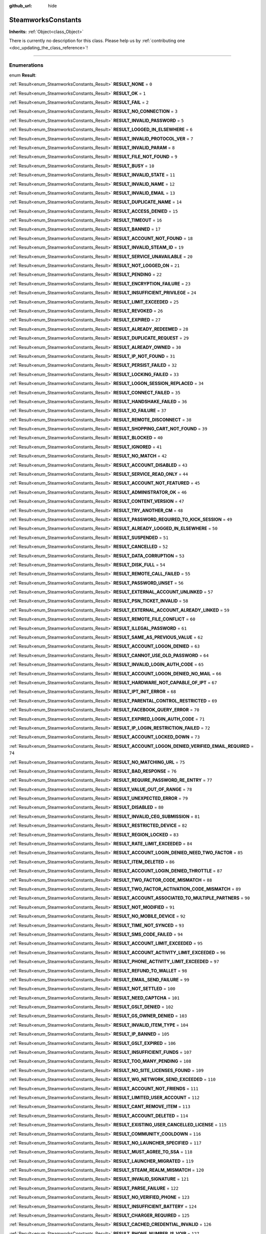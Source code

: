 :github_url: hide

.. DO NOT EDIT THIS FILE!!!
.. Generated automatically from Godot engine sources.
.. Generator: https://github.com/godotengine/godot/tree/master/doc/tools/make_rst.py.
.. XML source: https://github.com/godotengine/godot/tree/master/modules/steamworks/doc_classes/SteamworksConstants.xml.

.. _class_SteamworksConstants:

SteamworksConstants
===================

**Inherits:** :ref:`Object<class_Object>`

.. container:: contribute

	There is currently no description for this class. Please help us by :ref:`contributing one <doc_updating_the_class_reference>`!

.. rst-class:: classref-section-separator

----

.. rst-class:: classref-descriptions-group

Enumerations
------------

.. _enum_SteamworksConstants_Result:

.. rst-class:: classref-enumeration

enum **Result**:

.. _class_SteamworksConstants_constant_RESULT_NONE:

.. rst-class:: classref-enumeration-constant

:ref:`Result<enum_SteamworksConstants_Result>` **RESULT_NONE** = ``0``



.. _class_SteamworksConstants_constant_RESULT_OK:

.. rst-class:: classref-enumeration-constant

:ref:`Result<enum_SteamworksConstants_Result>` **RESULT_OK** = ``1``



.. _class_SteamworksConstants_constant_RESULT_FAIL:

.. rst-class:: classref-enumeration-constant

:ref:`Result<enum_SteamworksConstants_Result>` **RESULT_FAIL** = ``2``



.. _class_SteamworksConstants_constant_RESULT_NO_CONNECTION:

.. rst-class:: classref-enumeration-constant

:ref:`Result<enum_SteamworksConstants_Result>` **RESULT_NO_CONNECTION** = ``3``



.. _class_SteamworksConstants_constant_RESULT_INVALID_PASSWORD:

.. rst-class:: classref-enumeration-constant

:ref:`Result<enum_SteamworksConstants_Result>` **RESULT_INVALID_PASSWORD** = ``5``



.. _class_SteamworksConstants_constant_RESULT_LOGGED_IN_ELSEWHERE:

.. rst-class:: classref-enumeration-constant

:ref:`Result<enum_SteamworksConstants_Result>` **RESULT_LOGGED_IN_ELSEWHERE** = ``6``



.. _class_SteamworksConstants_constant_RESULT_INVALID_PROTOCOL_VER:

.. rst-class:: classref-enumeration-constant

:ref:`Result<enum_SteamworksConstants_Result>` **RESULT_INVALID_PROTOCOL_VER** = ``7``



.. _class_SteamworksConstants_constant_RESULT_INVALID_PARAM:

.. rst-class:: classref-enumeration-constant

:ref:`Result<enum_SteamworksConstants_Result>` **RESULT_INVALID_PARAM** = ``8``



.. _class_SteamworksConstants_constant_RESULT_FILE_NOT_FOUND:

.. rst-class:: classref-enumeration-constant

:ref:`Result<enum_SteamworksConstants_Result>` **RESULT_FILE_NOT_FOUND** = ``9``



.. _class_SteamworksConstants_constant_RESULT_BUSY:

.. rst-class:: classref-enumeration-constant

:ref:`Result<enum_SteamworksConstants_Result>` **RESULT_BUSY** = ``10``



.. _class_SteamworksConstants_constant_RESULT_INVALID_STATE:

.. rst-class:: classref-enumeration-constant

:ref:`Result<enum_SteamworksConstants_Result>` **RESULT_INVALID_STATE** = ``11``



.. _class_SteamworksConstants_constant_RESULT_INVALID_NAME:

.. rst-class:: classref-enumeration-constant

:ref:`Result<enum_SteamworksConstants_Result>` **RESULT_INVALID_NAME** = ``12``



.. _class_SteamworksConstants_constant_RESULT_INVALID_EMAIL:

.. rst-class:: classref-enumeration-constant

:ref:`Result<enum_SteamworksConstants_Result>` **RESULT_INVALID_EMAIL** = ``13``



.. _class_SteamworksConstants_constant_RESULT_DUPLICATE_NAME:

.. rst-class:: classref-enumeration-constant

:ref:`Result<enum_SteamworksConstants_Result>` **RESULT_DUPLICATE_NAME** = ``14``



.. _class_SteamworksConstants_constant_RESULT_ACCESS_DENIED:

.. rst-class:: classref-enumeration-constant

:ref:`Result<enum_SteamworksConstants_Result>` **RESULT_ACCESS_DENIED** = ``15``



.. _class_SteamworksConstants_constant_RESULT_TIMEOUT:

.. rst-class:: classref-enumeration-constant

:ref:`Result<enum_SteamworksConstants_Result>` **RESULT_TIMEOUT** = ``16``



.. _class_SteamworksConstants_constant_RESULT_BANNED:

.. rst-class:: classref-enumeration-constant

:ref:`Result<enum_SteamworksConstants_Result>` **RESULT_BANNED** = ``17``



.. _class_SteamworksConstants_constant_RESULT_ACCOUNT_NOT_FOUND:

.. rst-class:: classref-enumeration-constant

:ref:`Result<enum_SteamworksConstants_Result>` **RESULT_ACCOUNT_NOT_FOUND** = ``18``



.. _class_SteamworksConstants_constant_RESULT_INVALID_STEAM_ID:

.. rst-class:: classref-enumeration-constant

:ref:`Result<enum_SteamworksConstants_Result>` **RESULT_INVALID_STEAM_ID** = ``19``



.. _class_SteamworksConstants_constant_RESULT_SERVICE_UNAVAILABLE:

.. rst-class:: classref-enumeration-constant

:ref:`Result<enum_SteamworksConstants_Result>` **RESULT_SERVICE_UNAVAILABLE** = ``20``



.. _class_SteamworksConstants_constant_RESULT_NOT_LOGGED_ON:

.. rst-class:: classref-enumeration-constant

:ref:`Result<enum_SteamworksConstants_Result>` **RESULT_NOT_LOGGED_ON** = ``21``



.. _class_SteamworksConstants_constant_RESULT_PENDING:

.. rst-class:: classref-enumeration-constant

:ref:`Result<enum_SteamworksConstants_Result>` **RESULT_PENDING** = ``22``



.. _class_SteamworksConstants_constant_RESULT_ENCRYPTION_FAILURE:

.. rst-class:: classref-enumeration-constant

:ref:`Result<enum_SteamworksConstants_Result>` **RESULT_ENCRYPTION_FAILURE** = ``23``



.. _class_SteamworksConstants_constant_RESULT_INSUFFICIENT_PRIVILEGE:

.. rst-class:: classref-enumeration-constant

:ref:`Result<enum_SteamworksConstants_Result>` **RESULT_INSUFFICIENT_PRIVILEGE** = ``24``



.. _class_SteamworksConstants_constant_RESULT_LIMIT_EXCEEDED:

.. rst-class:: classref-enumeration-constant

:ref:`Result<enum_SteamworksConstants_Result>` **RESULT_LIMIT_EXCEEDED** = ``25``



.. _class_SteamworksConstants_constant_RESULT_REVOKED:

.. rst-class:: classref-enumeration-constant

:ref:`Result<enum_SteamworksConstants_Result>` **RESULT_REVOKED** = ``26``



.. _class_SteamworksConstants_constant_RESULT_EXPIRED:

.. rst-class:: classref-enumeration-constant

:ref:`Result<enum_SteamworksConstants_Result>` **RESULT_EXPIRED** = ``27``



.. _class_SteamworksConstants_constant_RESULT_ALREADY_REDEEMED:

.. rst-class:: classref-enumeration-constant

:ref:`Result<enum_SteamworksConstants_Result>` **RESULT_ALREADY_REDEEMED** = ``28``



.. _class_SteamworksConstants_constant_RESULT_DUPLICATE_REQUEST:

.. rst-class:: classref-enumeration-constant

:ref:`Result<enum_SteamworksConstants_Result>` **RESULT_DUPLICATE_REQUEST** = ``29``



.. _class_SteamworksConstants_constant_RESULT_ALREADY_OWNED:

.. rst-class:: classref-enumeration-constant

:ref:`Result<enum_SteamworksConstants_Result>` **RESULT_ALREADY_OWNED** = ``30``



.. _class_SteamworksConstants_constant_RESULT_IP_NOT_FOUND:

.. rst-class:: classref-enumeration-constant

:ref:`Result<enum_SteamworksConstants_Result>` **RESULT_IP_NOT_FOUND** = ``31``



.. _class_SteamworksConstants_constant_RESULT_PERSIST_FAILED:

.. rst-class:: classref-enumeration-constant

:ref:`Result<enum_SteamworksConstants_Result>` **RESULT_PERSIST_FAILED** = ``32``



.. _class_SteamworksConstants_constant_RESULT_LOCKING_FAILED:

.. rst-class:: classref-enumeration-constant

:ref:`Result<enum_SteamworksConstants_Result>` **RESULT_LOCKING_FAILED** = ``33``



.. _class_SteamworksConstants_constant_RESULT_LOGON_SESSION_REPLACED:

.. rst-class:: classref-enumeration-constant

:ref:`Result<enum_SteamworksConstants_Result>` **RESULT_LOGON_SESSION_REPLACED** = ``34``



.. _class_SteamworksConstants_constant_RESULT_CONNECT_FAILED:

.. rst-class:: classref-enumeration-constant

:ref:`Result<enum_SteamworksConstants_Result>` **RESULT_CONNECT_FAILED** = ``35``



.. _class_SteamworksConstants_constant_RESULT_HANDSHAKE_FAILED:

.. rst-class:: classref-enumeration-constant

:ref:`Result<enum_SteamworksConstants_Result>` **RESULT_HANDSHAKE_FAILED** = ``36``



.. _class_SteamworksConstants_constant_RESULT_IO_FAILURE:

.. rst-class:: classref-enumeration-constant

:ref:`Result<enum_SteamworksConstants_Result>` **RESULT_IO_FAILURE** = ``37``



.. _class_SteamworksConstants_constant_RESULT_REMOTE_DISCONNECT:

.. rst-class:: classref-enumeration-constant

:ref:`Result<enum_SteamworksConstants_Result>` **RESULT_REMOTE_DISCONNECT** = ``38``



.. _class_SteamworksConstants_constant_RESULT_SHOPPING_CART_NOT_FOUND:

.. rst-class:: classref-enumeration-constant

:ref:`Result<enum_SteamworksConstants_Result>` **RESULT_SHOPPING_CART_NOT_FOUND** = ``39``



.. _class_SteamworksConstants_constant_RESULT_BLOCKED:

.. rst-class:: classref-enumeration-constant

:ref:`Result<enum_SteamworksConstants_Result>` **RESULT_BLOCKED** = ``40``



.. _class_SteamworksConstants_constant_RESULT_IGNORED:

.. rst-class:: classref-enumeration-constant

:ref:`Result<enum_SteamworksConstants_Result>` **RESULT_IGNORED** = ``41``



.. _class_SteamworksConstants_constant_RESULT_NO_MATCH:

.. rst-class:: classref-enumeration-constant

:ref:`Result<enum_SteamworksConstants_Result>` **RESULT_NO_MATCH** = ``42``



.. _class_SteamworksConstants_constant_RESULT_ACCOUNT_DISABLED:

.. rst-class:: classref-enumeration-constant

:ref:`Result<enum_SteamworksConstants_Result>` **RESULT_ACCOUNT_DISABLED** = ``43``



.. _class_SteamworksConstants_constant_RESULT_SERVICE_READ_ONLY:

.. rst-class:: classref-enumeration-constant

:ref:`Result<enum_SteamworksConstants_Result>` **RESULT_SERVICE_READ_ONLY** = ``44``



.. _class_SteamworksConstants_constant_RESULT_ACCOUNT_NOT_FEATURED:

.. rst-class:: classref-enumeration-constant

:ref:`Result<enum_SteamworksConstants_Result>` **RESULT_ACCOUNT_NOT_FEATURED** = ``45``



.. _class_SteamworksConstants_constant_RESULT_ADMINISTRATOR_OK:

.. rst-class:: classref-enumeration-constant

:ref:`Result<enum_SteamworksConstants_Result>` **RESULT_ADMINISTRATOR_OK** = ``46``



.. _class_SteamworksConstants_constant_RESULT_CONTENT_VERSION:

.. rst-class:: classref-enumeration-constant

:ref:`Result<enum_SteamworksConstants_Result>` **RESULT_CONTENT_VERSION** = ``47``



.. _class_SteamworksConstants_constant_RESULT_TRY_ANOTHER_CM:

.. rst-class:: classref-enumeration-constant

:ref:`Result<enum_SteamworksConstants_Result>` **RESULT_TRY_ANOTHER_CM** = ``48``



.. _class_SteamworksConstants_constant_RESULT_PASSWORD_REQUIRED_TO_KICK_SESSION:

.. rst-class:: classref-enumeration-constant

:ref:`Result<enum_SteamworksConstants_Result>` **RESULT_PASSWORD_REQUIRED_TO_KICK_SESSION** = ``49``



.. _class_SteamworksConstants_constant_RESULT_ALREADY_LOGGED_IN_ELSEWHERE:

.. rst-class:: classref-enumeration-constant

:ref:`Result<enum_SteamworksConstants_Result>` **RESULT_ALREADY_LOGGED_IN_ELSEWHERE** = ``50``



.. _class_SteamworksConstants_constant_RESULT_SUSPENDED:

.. rst-class:: classref-enumeration-constant

:ref:`Result<enum_SteamworksConstants_Result>` **RESULT_SUSPENDED** = ``51``



.. _class_SteamworksConstants_constant_RESULT_CANCELLED:

.. rst-class:: classref-enumeration-constant

:ref:`Result<enum_SteamworksConstants_Result>` **RESULT_CANCELLED** = ``52``



.. _class_SteamworksConstants_constant_RESULT_DATA_CORRUPTION:

.. rst-class:: classref-enumeration-constant

:ref:`Result<enum_SteamworksConstants_Result>` **RESULT_DATA_CORRUPTION** = ``53``



.. _class_SteamworksConstants_constant_RESULT_DISK_FULL:

.. rst-class:: classref-enumeration-constant

:ref:`Result<enum_SteamworksConstants_Result>` **RESULT_DISK_FULL** = ``54``



.. _class_SteamworksConstants_constant_RESULT_REMOTE_CALL_FAILED:

.. rst-class:: classref-enumeration-constant

:ref:`Result<enum_SteamworksConstants_Result>` **RESULT_REMOTE_CALL_FAILED** = ``55``



.. _class_SteamworksConstants_constant_RESULT_PASSWORD_UNSET:

.. rst-class:: classref-enumeration-constant

:ref:`Result<enum_SteamworksConstants_Result>` **RESULT_PASSWORD_UNSET** = ``56``



.. _class_SteamworksConstants_constant_RESULT_EXTERNAL_ACCOUNT_UNLINKED:

.. rst-class:: classref-enumeration-constant

:ref:`Result<enum_SteamworksConstants_Result>` **RESULT_EXTERNAL_ACCOUNT_UNLINKED** = ``57``



.. _class_SteamworksConstants_constant_RESULT_PSN_TICKET_INVALID:

.. rst-class:: classref-enumeration-constant

:ref:`Result<enum_SteamworksConstants_Result>` **RESULT_PSN_TICKET_INVALID** = ``58``



.. _class_SteamworksConstants_constant_RESULT_EXTERNAL_ACCOUNT_ALREADY_LINKED:

.. rst-class:: classref-enumeration-constant

:ref:`Result<enum_SteamworksConstants_Result>` **RESULT_EXTERNAL_ACCOUNT_ALREADY_LINKED** = ``59``



.. _class_SteamworksConstants_constant_RESULT_REMOTE_FILE_CONFLICT:

.. rst-class:: classref-enumeration-constant

:ref:`Result<enum_SteamworksConstants_Result>` **RESULT_REMOTE_FILE_CONFLICT** = ``60``



.. _class_SteamworksConstants_constant_RESULT_ILLEGAL_PASSWORD:

.. rst-class:: classref-enumeration-constant

:ref:`Result<enum_SteamworksConstants_Result>` **RESULT_ILLEGAL_PASSWORD** = ``61``



.. _class_SteamworksConstants_constant_RESULT_SAME_AS_PREVIOUS_VALUE:

.. rst-class:: classref-enumeration-constant

:ref:`Result<enum_SteamworksConstants_Result>` **RESULT_SAME_AS_PREVIOUS_VALUE** = ``62``



.. _class_SteamworksConstants_constant_RESULT_ACCOUNT_LOGON_DENIED:

.. rst-class:: classref-enumeration-constant

:ref:`Result<enum_SteamworksConstants_Result>` **RESULT_ACCOUNT_LOGON_DENIED** = ``63``



.. _class_SteamworksConstants_constant_RESULT_CANNOT_USE_OLD_PASSWORD:

.. rst-class:: classref-enumeration-constant

:ref:`Result<enum_SteamworksConstants_Result>` **RESULT_CANNOT_USE_OLD_PASSWORD** = ``64``



.. _class_SteamworksConstants_constant_RESULT_INVALID_LOGIN_AUTH_CODE:

.. rst-class:: classref-enumeration-constant

:ref:`Result<enum_SteamworksConstants_Result>` **RESULT_INVALID_LOGIN_AUTH_CODE** = ``65``



.. _class_SteamworksConstants_constant_RESULT_ACCOUNT_LOGON_DENIED_NO_MAIL:

.. rst-class:: classref-enumeration-constant

:ref:`Result<enum_SteamworksConstants_Result>` **RESULT_ACCOUNT_LOGON_DENIED_NO_MAIL** = ``66``



.. _class_SteamworksConstants_constant_RESULT_HARDWARE_NOT_CAPABLE_OF_IPT:

.. rst-class:: classref-enumeration-constant

:ref:`Result<enum_SteamworksConstants_Result>` **RESULT_HARDWARE_NOT_CAPABLE_OF_IPT** = ``67``



.. _class_SteamworksConstants_constant_RESULT_IPT_INIT_ERROR:

.. rst-class:: classref-enumeration-constant

:ref:`Result<enum_SteamworksConstants_Result>` **RESULT_IPT_INIT_ERROR** = ``68``



.. _class_SteamworksConstants_constant_RESULT_PARENTAL_CONTROL_RESTRICTED:

.. rst-class:: classref-enumeration-constant

:ref:`Result<enum_SteamworksConstants_Result>` **RESULT_PARENTAL_CONTROL_RESTRICTED** = ``69``



.. _class_SteamworksConstants_constant_RESULT_FACEBOOK_QUERY_ERROR:

.. rst-class:: classref-enumeration-constant

:ref:`Result<enum_SteamworksConstants_Result>` **RESULT_FACEBOOK_QUERY_ERROR** = ``70``



.. _class_SteamworksConstants_constant_RESULT_EXPIRED_LOGIN_AUTH_CODE:

.. rst-class:: classref-enumeration-constant

:ref:`Result<enum_SteamworksConstants_Result>` **RESULT_EXPIRED_LOGIN_AUTH_CODE** = ``71``



.. _class_SteamworksConstants_constant_RESULT_IP_LOGIN_RESTRICTION_FAILED:

.. rst-class:: classref-enumeration-constant

:ref:`Result<enum_SteamworksConstants_Result>` **RESULT_IP_LOGIN_RESTRICTION_FAILED** = ``72``



.. _class_SteamworksConstants_constant_RESULT_ACCOUNT_LOCKED_DOWN:

.. rst-class:: classref-enumeration-constant

:ref:`Result<enum_SteamworksConstants_Result>` **RESULT_ACCOUNT_LOCKED_DOWN** = ``73``



.. _class_SteamworksConstants_constant_RESULT_ACCOUNT_LOGON_DENIED_VERIFIED_EMAIL_REQUIRED:

.. rst-class:: classref-enumeration-constant

:ref:`Result<enum_SteamworksConstants_Result>` **RESULT_ACCOUNT_LOGON_DENIED_VERIFIED_EMAIL_REQUIRED** = ``74``



.. _class_SteamworksConstants_constant_RESULT_NO_MATCHING_URL:

.. rst-class:: classref-enumeration-constant

:ref:`Result<enum_SteamworksConstants_Result>` **RESULT_NO_MATCHING_URL** = ``75``



.. _class_SteamworksConstants_constant_RESULT_BAD_RESPONSE:

.. rst-class:: classref-enumeration-constant

:ref:`Result<enum_SteamworksConstants_Result>` **RESULT_BAD_RESPONSE** = ``76``



.. _class_SteamworksConstants_constant_RESULT_REQUIRE_PASSWORD_RE_ENTRY:

.. rst-class:: classref-enumeration-constant

:ref:`Result<enum_SteamworksConstants_Result>` **RESULT_REQUIRE_PASSWORD_RE_ENTRY** = ``77``



.. _class_SteamworksConstants_constant_RESULT_VALUE_OUT_OF_RANGE:

.. rst-class:: classref-enumeration-constant

:ref:`Result<enum_SteamworksConstants_Result>` **RESULT_VALUE_OUT_OF_RANGE** = ``78``



.. _class_SteamworksConstants_constant_RESULT_UNEXPECTED_ERROR:

.. rst-class:: classref-enumeration-constant

:ref:`Result<enum_SteamworksConstants_Result>` **RESULT_UNEXPECTED_ERROR** = ``79``



.. _class_SteamworksConstants_constant_RESULT_DISABLED:

.. rst-class:: classref-enumeration-constant

:ref:`Result<enum_SteamworksConstants_Result>` **RESULT_DISABLED** = ``80``



.. _class_SteamworksConstants_constant_RESULT_INVALID_CEG_SUBMISSION:

.. rst-class:: classref-enumeration-constant

:ref:`Result<enum_SteamworksConstants_Result>` **RESULT_INVALID_CEG_SUBMISSION** = ``81``



.. _class_SteamworksConstants_constant_RESULT_RESTRICTED_DEVICE:

.. rst-class:: classref-enumeration-constant

:ref:`Result<enum_SteamworksConstants_Result>` **RESULT_RESTRICTED_DEVICE** = ``82``



.. _class_SteamworksConstants_constant_RESULT_REGION_LOCKED:

.. rst-class:: classref-enumeration-constant

:ref:`Result<enum_SteamworksConstants_Result>` **RESULT_REGION_LOCKED** = ``83``



.. _class_SteamworksConstants_constant_RESULT_RATE_LIMIT_EXCEEDED:

.. rst-class:: classref-enumeration-constant

:ref:`Result<enum_SteamworksConstants_Result>` **RESULT_RATE_LIMIT_EXCEEDED** = ``84``



.. _class_SteamworksConstants_constant_RESULT_ACCOUNT_LOGIN_DENIED_NEED_TWO_FACTOR:

.. rst-class:: classref-enumeration-constant

:ref:`Result<enum_SteamworksConstants_Result>` **RESULT_ACCOUNT_LOGIN_DENIED_NEED_TWO_FACTOR** = ``85``



.. _class_SteamworksConstants_constant_RESULT_ITEM_DELETED:

.. rst-class:: classref-enumeration-constant

:ref:`Result<enum_SteamworksConstants_Result>` **RESULT_ITEM_DELETED** = ``86``



.. _class_SteamworksConstants_constant_RESULT_ACCOUNT_LOGIN_DENIED_THROTTLE:

.. rst-class:: classref-enumeration-constant

:ref:`Result<enum_SteamworksConstants_Result>` **RESULT_ACCOUNT_LOGIN_DENIED_THROTTLE** = ``87``



.. _class_SteamworksConstants_constant_RESULT_TWO_FACTOR_CODE_MISMATCH:

.. rst-class:: classref-enumeration-constant

:ref:`Result<enum_SteamworksConstants_Result>` **RESULT_TWO_FACTOR_CODE_MISMATCH** = ``88``



.. _class_SteamworksConstants_constant_RESULT_TWO_FACTOR_ACTIVATION_CODE_MISMATCH:

.. rst-class:: classref-enumeration-constant

:ref:`Result<enum_SteamworksConstants_Result>` **RESULT_TWO_FACTOR_ACTIVATION_CODE_MISMATCH** = ``89``



.. _class_SteamworksConstants_constant_RESULT_ACCOUNT_ASSOCIATED_TO_MULTIPLE_PARTNERS:

.. rst-class:: classref-enumeration-constant

:ref:`Result<enum_SteamworksConstants_Result>` **RESULT_ACCOUNT_ASSOCIATED_TO_MULTIPLE_PARTNERS** = ``90``



.. _class_SteamworksConstants_constant_RESULT_NOT_MODIFIED:

.. rst-class:: classref-enumeration-constant

:ref:`Result<enum_SteamworksConstants_Result>` **RESULT_NOT_MODIFIED** = ``91``



.. _class_SteamworksConstants_constant_RESULT_NO_MOBILE_DEVICE:

.. rst-class:: classref-enumeration-constant

:ref:`Result<enum_SteamworksConstants_Result>` **RESULT_NO_MOBILE_DEVICE** = ``92``



.. _class_SteamworksConstants_constant_RESULT_TIME_NOT_SYNCED:

.. rst-class:: classref-enumeration-constant

:ref:`Result<enum_SteamworksConstants_Result>` **RESULT_TIME_NOT_SYNCED** = ``93``



.. _class_SteamworksConstants_constant_RESULT_SMS_CODE_FAILED:

.. rst-class:: classref-enumeration-constant

:ref:`Result<enum_SteamworksConstants_Result>` **RESULT_SMS_CODE_FAILED** = ``94``



.. _class_SteamworksConstants_constant_RESULT_ACCOUNT_LIMIT_EXCEEDED:

.. rst-class:: classref-enumeration-constant

:ref:`Result<enum_SteamworksConstants_Result>` **RESULT_ACCOUNT_LIMIT_EXCEEDED** = ``95``



.. _class_SteamworksConstants_constant_RESULT_ACCOUNT_ACTIVITY_LIMIT_EXCEEDED:

.. rst-class:: classref-enumeration-constant

:ref:`Result<enum_SteamworksConstants_Result>` **RESULT_ACCOUNT_ACTIVITY_LIMIT_EXCEEDED** = ``96``



.. _class_SteamworksConstants_constant_RESULT_PHONE_ACTIVITY_LIMIT_EXCEEDED:

.. rst-class:: classref-enumeration-constant

:ref:`Result<enum_SteamworksConstants_Result>` **RESULT_PHONE_ACTIVITY_LIMIT_EXCEEDED** = ``97``



.. _class_SteamworksConstants_constant_RESULT_REFUND_TO_WALLET:

.. rst-class:: classref-enumeration-constant

:ref:`Result<enum_SteamworksConstants_Result>` **RESULT_REFUND_TO_WALLET** = ``98``



.. _class_SteamworksConstants_constant_RESULT_EMAIL_SEND_FAILURE:

.. rst-class:: classref-enumeration-constant

:ref:`Result<enum_SteamworksConstants_Result>` **RESULT_EMAIL_SEND_FAILURE** = ``99``



.. _class_SteamworksConstants_constant_RESULT_NOT_SETTLED:

.. rst-class:: classref-enumeration-constant

:ref:`Result<enum_SteamworksConstants_Result>` **RESULT_NOT_SETTLED** = ``100``



.. _class_SteamworksConstants_constant_RESULT_NEED_CAPTCHA:

.. rst-class:: classref-enumeration-constant

:ref:`Result<enum_SteamworksConstants_Result>` **RESULT_NEED_CAPTCHA** = ``101``



.. _class_SteamworksConstants_constant_RESULT_GSLT_DENIED:

.. rst-class:: classref-enumeration-constant

:ref:`Result<enum_SteamworksConstants_Result>` **RESULT_GSLT_DENIED** = ``102``



.. _class_SteamworksConstants_constant_RESULT_GS_OWNER_DENIED:

.. rst-class:: classref-enumeration-constant

:ref:`Result<enum_SteamworksConstants_Result>` **RESULT_GS_OWNER_DENIED** = ``103``



.. _class_SteamworksConstants_constant_RESULT_INVALID_ITEM_TYPE:

.. rst-class:: classref-enumeration-constant

:ref:`Result<enum_SteamworksConstants_Result>` **RESULT_INVALID_ITEM_TYPE** = ``104``



.. _class_SteamworksConstants_constant_RESULT_IP_BANNED:

.. rst-class:: classref-enumeration-constant

:ref:`Result<enum_SteamworksConstants_Result>` **RESULT_IP_BANNED** = ``105``



.. _class_SteamworksConstants_constant_RESULT_GSLT_EXPIRED:

.. rst-class:: classref-enumeration-constant

:ref:`Result<enum_SteamworksConstants_Result>` **RESULT_GSLT_EXPIRED** = ``106``



.. _class_SteamworksConstants_constant_RESULT_INSUFFICIENT_FUNDS:

.. rst-class:: classref-enumeration-constant

:ref:`Result<enum_SteamworksConstants_Result>` **RESULT_INSUFFICIENT_FUNDS** = ``107``



.. _class_SteamworksConstants_constant_RESULT_TOO_MANY_PENDING:

.. rst-class:: classref-enumeration-constant

:ref:`Result<enum_SteamworksConstants_Result>` **RESULT_TOO_MANY_PENDING** = ``108``



.. _class_SteamworksConstants_constant_RESULT_NO_SITE_LICENSES_FOUND:

.. rst-class:: classref-enumeration-constant

:ref:`Result<enum_SteamworksConstants_Result>` **RESULT_NO_SITE_LICENSES_FOUND** = ``109``



.. _class_SteamworksConstants_constant_RESULT_WG_NETWORK_SEND_EXCEEDED:

.. rst-class:: classref-enumeration-constant

:ref:`Result<enum_SteamworksConstants_Result>` **RESULT_WG_NETWORK_SEND_EXCEEDED** = ``110``



.. _class_SteamworksConstants_constant_RESULT_ACCOUNT_NOT_FRIENDS:

.. rst-class:: classref-enumeration-constant

:ref:`Result<enum_SteamworksConstants_Result>` **RESULT_ACCOUNT_NOT_FRIENDS** = ``111``



.. _class_SteamworksConstants_constant_RESULT_LIMITED_USER_ACCOUNT:

.. rst-class:: classref-enumeration-constant

:ref:`Result<enum_SteamworksConstants_Result>` **RESULT_LIMITED_USER_ACCOUNT** = ``112``



.. _class_SteamworksConstants_constant_RESULT_CANT_REMOVE_ITEM:

.. rst-class:: classref-enumeration-constant

:ref:`Result<enum_SteamworksConstants_Result>` **RESULT_CANT_REMOVE_ITEM** = ``113``



.. _class_SteamworksConstants_constant_RESULT_ACCOUNT_DELETED:

.. rst-class:: classref-enumeration-constant

:ref:`Result<enum_SteamworksConstants_Result>` **RESULT_ACCOUNT_DELETED** = ``114``



.. _class_SteamworksConstants_constant_RESULT_EXISTING_USER_CANCELLED_LICENSE:

.. rst-class:: classref-enumeration-constant

:ref:`Result<enum_SteamworksConstants_Result>` **RESULT_EXISTING_USER_CANCELLED_LICENSE** = ``115``



.. _class_SteamworksConstants_constant_RESULT_COMMUNITY_COOLDOWN:

.. rst-class:: classref-enumeration-constant

:ref:`Result<enum_SteamworksConstants_Result>` **RESULT_COMMUNITY_COOLDOWN** = ``116``



.. _class_SteamworksConstants_constant_RESULT_NO_LAUNCHER_SPECIFIED:

.. rst-class:: classref-enumeration-constant

:ref:`Result<enum_SteamworksConstants_Result>` **RESULT_NO_LAUNCHER_SPECIFIED** = ``117``



.. _class_SteamworksConstants_constant_RESULT_MUST_AGREE_TO_SSA:

.. rst-class:: classref-enumeration-constant

:ref:`Result<enum_SteamworksConstants_Result>` **RESULT_MUST_AGREE_TO_SSA** = ``118``



.. _class_SteamworksConstants_constant_RESULT_LAUNCHER_MIGRATED:

.. rst-class:: classref-enumeration-constant

:ref:`Result<enum_SteamworksConstants_Result>` **RESULT_LAUNCHER_MIGRATED** = ``119``



.. _class_SteamworksConstants_constant_RESULT_STEAM_REALM_MISMATCH:

.. rst-class:: classref-enumeration-constant

:ref:`Result<enum_SteamworksConstants_Result>` **RESULT_STEAM_REALM_MISMATCH** = ``120``



.. _class_SteamworksConstants_constant_RESULT_INVALID_SIGNATURE:

.. rst-class:: classref-enumeration-constant

:ref:`Result<enum_SteamworksConstants_Result>` **RESULT_INVALID_SIGNATURE** = ``121``



.. _class_SteamworksConstants_constant_RESULT_PARSE_FAILURE:

.. rst-class:: classref-enumeration-constant

:ref:`Result<enum_SteamworksConstants_Result>` **RESULT_PARSE_FAILURE** = ``122``



.. _class_SteamworksConstants_constant_RESULT_NO_VERIFIED_PHONE:

.. rst-class:: classref-enumeration-constant

:ref:`Result<enum_SteamworksConstants_Result>` **RESULT_NO_VERIFIED_PHONE** = ``123``



.. _class_SteamworksConstants_constant_RESULT_INSUFFICIENT_BATTERY:

.. rst-class:: classref-enumeration-constant

:ref:`Result<enum_SteamworksConstants_Result>` **RESULT_INSUFFICIENT_BATTERY** = ``124``



.. _class_SteamworksConstants_constant_RESULT_CHARGER_REQUIRED:

.. rst-class:: classref-enumeration-constant

:ref:`Result<enum_SteamworksConstants_Result>` **RESULT_CHARGER_REQUIRED** = ``125``



.. _class_SteamworksConstants_constant_RESULT_CACHED_CREDENTIAL_INVALID:

.. rst-class:: classref-enumeration-constant

:ref:`Result<enum_SteamworksConstants_Result>` **RESULT_CACHED_CREDENTIAL_INVALID** = ``126``



.. _class_SteamworksConstants_constant_RESULT_PHONE_NUMBER_IS_VOIP:

.. rst-class:: classref-enumeration-constant

:ref:`Result<enum_SteamworksConstants_Result>` **RESULT_PHONE_NUMBER_IS_VOIP** = ``127``



.. rst-class:: classref-item-separator

----

.. _enum_SteamworksConstants_LobbyType:

.. rst-class:: classref-enumeration

enum **LobbyType**:

.. _class_SteamworksConstants_constant_LOBBY_TYPE_PRIVATE:

.. rst-class:: classref-enumeration-constant

:ref:`LobbyType<enum_SteamworksConstants_LobbyType>` **LOBBY_TYPE_PRIVATE** = ``0``



.. _class_SteamworksConstants_constant_LOBBY_TYPE_FRIENDS_ONLY:

.. rst-class:: classref-enumeration-constant

:ref:`LobbyType<enum_SteamworksConstants_LobbyType>` **LOBBY_TYPE_FRIENDS_ONLY** = ``1``



.. _class_SteamworksConstants_constant_LOBBY_TYPE_PUBLIC:

.. rst-class:: classref-enumeration-constant

:ref:`LobbyType<enum_SteamworksConstants_LobbyType>` **LOBBY_TYPE_PUBLIC** = ``2``



.. _class_SteamworksConstants_constant_LOBBY_TYPE_INVISIBLE:

.. rst-class:: classref-enumeration-constant

:ref:`LobbyType<enum_SteamworksConstants_LobbyType>` **LOBBY_TYPE_INVISIBLE** = ``3``



.. _class_SteamworksConstants_constant_LOBBY_TYPE_PRIVATE_UNIQUE:

.. rst-class:: classref-enumeration-constant

:ref:`LobbyType<enum_SteamworksConstants_LobbyType>` **LOBBY_TYPE_PRIVATE_UNIQUE** = ``4``



.. rst-class:: classref-item-separator

----

.. _enum_SteamworksConstants_LobbyComparison:

.. rst-class:: classref-enumeration

enum **LobbyComparison**:

.. _class_SteamworksConstants_constant_LOBBY_COMPARISON_EQUAL_TO_OR_LESS_THAN:

.. rst-class:: classref-enumeration-constant

:ref:`LobbyComparison<enum_SteamworksConstants_LobbyComparison>` **LOBBY_COMPARISON_EQUAL_TO_OR_LESS_THAN** = ``-2``



.. _class_SteamworksConstants_constant_LOBBY_COMPARISON_LESS_THAN:

.. rst-class:: classref-enumeration-constant

:ref:`LobbyComparison<enum_SteamworksConstants_LobbyComparison>` **LOBBY_COMPARISON_LESS_THAN** = ``-1``



.. _class_SteamworksConstants_constant_LOBBY_COMPARISON_EQUAL:

.. rst-class:: classref-enumeration-constant

:ref:`LobbyComparison<enum_SteamworksConstants_LobbyComparison>` **LOBBY_COMPARISON_EQUAL** = ``0``



.. _class_SteamworksConstants_constant_LOBBY_COMPARISON_GREATER_THAN:

.. rst-class:: classref-enumeration-constant

:ref:`LobbyComparison<enum_SteamworksConstants_LobbyComparison>` **LOBBY_COMPARISON_GREATER_THAN** = ``1``



.. _class_SteamworksConstants_constant_LOBBY_COMPARISON_EQUAL_TO_OR_GREATER_THAN:

.. rst-class:: classref-enumeration-constant

:ref:`LobbyComparison<enum_SteamworksConstants_LobbyComparison>` **LOBBY_COMPARISON_EQUAL_TO_OR_GREATER_THAN** = ``2``



.. _class_SteamworksConstants_constant_LOBBY_COMPARISON_NOT_EQUAL:

.. rst-class:: classref-enumeration-constant

:ref:`LobbyComparison<enum_SteamworksConstants_LobbyComparison>` **LOBBY_COMPARISON_NOT_EQUAL** = ``3``



.. rst-class:: classref-item-separator

----

.. _enum_SteamworksConstants_LobbyDistanceFilter:

.. rst-class:: classref-enumeration

enum **LobbyDistanceFilter**:

.. _class_SteamworksConstants_constant_LOBBY_DISTANCE_FILTER_CLOSE:

.. rst-class:: classref-enumeration-constant

:ref:`LobbyDistanceFilter<enum_SteamworksConstants_LobbyDistanceFilter>` **LOBBY_DISTANCE_FILTER_CLOSE** = ``0``



.. _class_SteamworksConstants_constant_LOBBY_DISTANCE_FILTER_DEFAULT:

.. rst-class:: classref-enumeration-constant

:ref:`LobbyDistanceFilter<enum_SteamworksConstants_LobbyDistanceFilter>` **LOBBY_DISTANCE_FILTER_DEFAULT** = ``1``



.. _class_SteamworksConstants_constant_LOBBY_DISTANCE_FILTER_FAR:

.. rst-class:: classref-enumeration-constant

:ref:`LobbyDistanceFilter<enum_SteamworksConstants_LobbyDistanceFilter>` **LOBBY_DISTANCE_FILTER_FAR** = ``2``



.. _class_SteamworksConstants_constant_LOBBY_DISTANCE_FILTER_WORLDWIDE:

.. rst-class:: classref-enumeration-constant

:ref:`LobbyDistanceFilter<enum_SteamworksConstants_LobbyDistanceFilter>` **LOBBY_DISTANCE_FILTER_WORLDWIDE** = ``3``



.. rst-class:: classref-item-separator

----

.. _enum_SteamworksConstants_P2PSessionError:

.. rst-class:: classref-enumeration

enum **P2PSessionError**:

.. _class_SteamworksConstants_constant_P2P_SESSION_ERROR_NONE:

.. rst-class:: classref-enumeration-constant

:ref:`P2PSessionError<enum_SteamworksConstants_P2PSessionError>` **P2P_SESSION_ERROR_NONE** = ``0``



.. _class_SteamworksConstants_constant_P2P_SESSION_ERROR_NO_RIGHTS_TO_APP:

.. rst-class:: classref-enumeration-constant

:ref:`P2PSessionError<enum_SteamworksConstants_P2PSessionError>` **P2P_SESSION_ERROR_NO_RIGHTS_TO_APP** = ``2``



.. _class_SteamworksConstants_constant_P2P_SESSION_ERROR_TIMEOUT:

.. rst-class:: classref-enumeration-constant

:ref:`P2PSessionError<enum_SteamworksConstants_P2PSessionError>` **P2P_SESSION_ERROR_TIMEOUT** = ``4``



.. _class_SteamworksConstants_constant_P2P_SESSION_ERROR_NOT_RUNNING_APP_DELETED:

.. rst-class:: classref-enumeration-constant

:ref:`P2PSessionError<enum_SteamworksConstants_P2PSessionError>` **P2P_SESSION_ERROR_NOT_RUNNING_APP_DELETED** = ``1``



.. _class_SteamworksConstants_constant_P2P_SESSION_ERROR_DESTINATION_NOT_LOGGED_IN_DELETED:

.. rst-class:: classref-enumeration-constant

:ref:`P2PSessionError<enum_SteamworksConstants_P2PSessionError>` **P2P_SESSION_ERROR_DESTINATION_NOT_LOGGED_IN_DELETED** = ``3``



.. _class_SteamworksConstants_constant_P2P_SESSION_ERROR_MAX:

.. rst-class:: classref-enumeration-constant

:ref:`P2PSessionError<enum_SteamworksConstants_P2PSessionError>` **P2P_SESSION_ERROR_MAX** = ``5``



.. rst-class:: classref-item-separator

----

.. _enum_SteamworksConstants_P2PSend:

.. rst-class:: classref-enumeration

enum **P2PSend**:

.. _class_SteamworksConstants_constant_P2P_SEND_UNRELIABLE:

.. rst-class:: classref-enumeration-constant

:ref:`P2PSend<enum_SteamworksConstants_P2PSend>` **P2P_SEND_UNRELIABLE** = ``0``



.. _class_SteamworksConstants_constant_P2P_SEND_UNRELIABLE_NO_DELAY:

.. rst-class:: classref-enumeration-constant

:ref:`P2PSend<enum_SteamworksConstants_P2PSend>` **P2P_SEND_UNRELIABLE_NO_DELAY** = ``1``



.. _class_SteamworksConstants_constant_P2P_SEND_RELIABLE:

.. rst-class:: classref-enumeration-constant

:ref:`P2PSend<enum_SteamworksConstants_P2PSend>` **P2P_SEND_RELIABLE** = ``2``



.. _class_SteamworksConstants_constant_P2P_SEND_RELIABLE_WITH_BUFFERING:

.. rst-class:: classref-enumeration-constant

:ref:`P2PSend<enum_SteamworksConstants_P2PSend>` **P2P_SEND_RELIABLE_WITH_BUFFERING** = ``3``



.. rst-class:: classref-item-separator

----

.. _enum_SteamworksConstants_InputActionOrigin:

.. rst-class:: classref-enumeration

enum **InputActionOrigin**:

.. _class_SteamworksConstants_constant_INPUT_ACTION_ORIGIN_NONE:

.. rst-class:: classref-enumeration-constant

:ref:`InputActionOrigin<enum_SteamworksConstants_InputActionOrigin>` **INPUT_ACTION_ORIGIN_NONE** = ``0``



.. _class_SteamworksConstants_constant_INPUT_ACTION_ORIGIN_STEAM_CONTROLLER_A:

.. rst-class:: classref-enumeration-constant

:ref:`InputActionOrigin<enum_SteamworksConstants_InputActionOrigin>` **INPUT_ACTION_ORIGIN_STEAM_CONTROLLER_A** = ``1``



.. _class_SteamworksConstants_constant_INPUT_ACTION_ORIGIN_STEAM_CONTROLLER_B:

.. rst-class:: classref-enumeration-constant

:ref:`InputActionOrigin<enum_SteamworksConstants_InputActionOrigin>` **INPUT_ACTION_ORIGIN_STEAM_CONTROLLER_B** = ``2``



.. _class_SteamworksConstants_constant_INPUT_ACTION_ORIGIN_STEAM_CONTROLLER_X:

.. rst-class:: classref-enumeration-constant

:ref:`InputActionOrigin<enum_SteamworksConstants_InputActionOrigin>` **INPUT_ACTION_ORIGIN_STEAM_CONTROLLER_X** = ``3``



.. _class_SteamworksConstants_constant_INPUT_ACTION_ORIGIN_STEAM_CONTROLLER_Y:

.. rst-class:: classref-enumeration-constant

:ref:`InputActionOrigin<enum_SteamworksConstants_InputActionOrigin>` **INPUT_ACTION_ORIGIN_STEAM_CONTROLLER_Y** = ``4``



.. _class_SteamworksConstants_constant_INPUT_ACTION_ORIGIN_STEAM_CONTROLLER_LEFT_BUMPER:

.. rst-class:: classref-enumeration-constant

:ref:`InputActionOrigin<enum_SteamworksConstants_InputActionOrigin>` **INPUT_ACTION_ORIGIN_STEAM_CONTROLLER_LEFT_BUMPER** = ``5``



.. _class_SteamworksConstants_constant_INPUT_ACTION_ORIGIN_STEAM_CONTROLLER_RIGHT_BUMPER:

.. rst-class:: classref-enumeration-constant

:ref:`InputActionOrigin<enum_SteamworksConstants_InputActionOrigin>` **INPUT_ACTION_ORIGIN_STEAM_CONTROLLER_RIGHT_BUMPER** = ``6``



.. _class_SteamworksConstants_constant_INPUT_ACTION_ORIGIN_STEAM_CONTROLLER_LEFT_GRIP:

.. rst-class:: classref-enumeration-constant

:ref:`InputActionOrigin<enum_SteamworksConstants_InputActionOrigin>` **INPUT_ACTION_ORIGIN_STEAM_CONTROLLER_LEFT_GRIP** = ``7``



.. _class_SteamworksConstants_constant_INPUT_ACTION_ORIGIN_STEAM_CONTROLLER_RIGHT_GRIP:

.. rst-class:: classref-enumeration-constant

:ref:`InputActionOrigin<enum_SteamworksConstants_InputActionOrigin>` **INPUT_ACTION_ORIGIN_STEAM_CONTROLLER_RIGHT_GRIP** = ``8``



.. _class_SteamworksConstants_constant_INPUT_ACTION_ORIGIN_STEAM_CONTROLLER_START:

.. rst-class:: classref-enumeration-constant

:ref:`InputActionOrigin<enum_SteamworksConstants_InputActionOrigin>` **INPUT_ACTION_ORIGIN_STEAM_CONTROLLER_START** = ``9``



.. _class_SteamworksConstants_constant_INPUT_ACTION_ORIGIN_STEAM_CONTROLLER_BACK:

.. rst-class:: classref-enumeration-constant

:ref:`InputActionOrigin<enum_SteamworksConstants_InputActionOrigin>` **INPUT_ACTION_ORIGIN_STEAM_CONTROLLER_BACK** = ``10``



.. _class_SteamworksConstants_constant_INPUT_ACTION_ORIGIN_STEAM_CONTROLLER_LEFT_PAD_TOUCH:

.. rst-class:: classref-enumeration-constant

:ref:`InputActionOrigin<enum_SteamworksConstants_InputActionOrigin>` **INPUT_ACTION_ORIGIN_STEAM_CONTROLLER_LEFT_PAD_TOUCH** = ``11``



.. _class_SteamworksConstants_constant_INPUT_ACTION_ORIGIN_STEAM_CONTROLLER_LEFT_PAD_SWIPE:

.. rst-class:: classref-enumeration-constant

:ref:`InputActionOrigin<enum_SteamworksConstants_InputActionOrigin>` **INPUT_ACTION_ORIGIN_STEAM_CONTROLLER_LEFT_PAD_SWIPE** = ``12``



.. _class_SteamworksConstants_constant_INPUT_ACTION_ORIGIN_STEAM_CONTROLLER_LEFT_PAD_CLICK:

.. rst-class:: classref-enumeration-constant

:ref:`InputActionOrigin<enum_SteamworksConstants_InputActionOrigin>` **INPUT_ACTION_ORIGIN_STEAM_CONTROLLER_LEFT_PAD_CLICK** = ``13``



.. _class_SteamworksConstants_constant_INPUT_ACTION_ORIGIN_STEAM_CONTROLLER_LEFT_PAD_D_PAD_NORTH:

.. rst-class:: classref-enumeration-constant

:ref:`InputActionOrigin<enum_SteamworksConstants_InputActionOrigin>` **INPUT_ACTION_ORIGIN_STEAM_CONTROLLER_LEFT_PAD_D_PAD_NORTH** = ``14``



.. _class_SteamworksConstants_constant_INPUT_ACTION_ORIGIN_STEAM_CONTROLLER_LEFT_PAD_D_PAD_SOUTH:

.. rst-class:: classref-enumeration-constant

:ref:`InputActionOrigin<enum_SteamworksConstants_InputActionOrigin>` **INPUT_ACTION_ORIGIN_STEAM_CONTROLLER_LEFT_PAD_D_PAD_SOUTH** = ``15``



.. _class_SteamworksConstants_constant_INPUT_ACTION_ORIGIN_STEAM_CONTROLLER_LEFT_PAD_D_PAD_WEST:

.. rst-class:: classref-enumeration-constant

:ref:`InputActionOrigin<enum_SteamworksConstants_InputActionOrigin>` **INPUT_ACTION_ORIGIN_STEAM_CONTROLLER_LEFT_PAD_D_PAD_WEST** = ``16``



.. _class_SteamworksConstants_constant_INPUT_ACTION_ORIGIN_STEAM_CONTROLLER_LEFT_PAD_D_PAD_EAST:

.. rst-class:: classref-enumeration-constant

:ref:`InputActionOrigin<enum_SteamworksConstants_InputActionOrigin>` **INPUT_ACTION_ORIGIN_STEAM_CONTROLLER_LEFT_PAD_D_PAD_EAST** = ``17``



.. _class_SteamworksConstants_constant_INPUT_ACTION_ORIGIN_STEAM_CONTROLLER_RIGHT_PAD_TOUCH:

.. rst-class:: classref-enumeration-constant

:ref:`InputActionOrigin<enum_SteamworksConstants_InputActionOrigin>` **INPUT_ACTION_ORIGIN_STEAM_CONTROLLER_RIGHT_PAD_TOUCH** = ``18``



.. _class_SteamworksConstants_constant_INPUT_ACTION_ORIGIN_STEAM_CONTROLLER_RIGHT_PAD_SWIPE:

.. rst-class:: classref-enumeration-constant

:ref:`InputActionOrigin<enum_SteamworksConstants_InputActionOrigin>` **INPUT_ACTION_ORIGIN_STEAM_CONTROLLER_RIGHT_PAD_SWIPE** = ``19``



.. _class_SteamworksConstants_constant_INPUT_ACTION_ORIGIN_STEAM_CONTROLLER_RIGHT_PAD_CLICK:

.. rst-class:: classref-enumeration-constant

:ref:`InputActionOrigin<enum_SteamworksConstants_InputActionOrigin>` **INPUT_ACTION_ORIGIN_STEAM_CONTROLLER_RIGHT_PAD_CLICK** = ``20``



.. _class_SteamworksConstants_constant_INPUT_ACTION_ORIGIN_STEAM_CONTROLLER_RIGHT_PAD_D_PAD_NORTH:

.. rst-class:: classref-enumeration-constant

:ref:`InputActionOrigin<enum_SteamworksConstants_InputActionOrigin>` **INPUT_ACTION_ORIGIN_STEAM_CONTROLLER_RIGHT_PAD_D_PAD_NORTH** = ``21``



.. _class_SteamworksConstants_constant_INPUT_ACTION_ORIGIN_STEAM_CONTROLLER_RIGHT_PAD_D_PAD_SOUTH:

.. rst-class:: classref-enumeration-constant

:ref:`InputActionOrigin<enum_SteamworksConstants_InputActionOrigin>` **INPUT_ACTION_ORIGIN_STEAM_CONTROLLER_RIGHT_PAD_D_PAD_SOUTH** = ``22``



.. _class_SteamworksConstants_constant_INPUT_ACTION_ORIGIN_STEAM_CONTROLLER_RIGHT_PAD_D_PAD_WEST:

.. rst-class:: classref-enumeration-constant

:ref:`InputActionOrigin<enum_SteamworksConstants_InputActionOrigin>` **INPUT_ACTION_ORIGIN_STEAM_CONTROLLER_RIGHT_PAD_D_PAD_WEST** = ``23``



.. _class_SteamworksConstants_constant_INPUT_ACTION_ORIGIN_STEAM_CONTROLLER_RIGHT_PAD_D_PAD_EAST:

.. rst-class:: classref-enumeration-constant

:ref:`InputActionOrigin<enum_SteamworksConstants_InputActionOrigin>` **INPUT_ACTION_ORIGIN_STEAM_CONTROLLER_RIGHT_PAD_D_PAD_EAST** = ``24``



.. _class_SteamworksConstants_constant_INPUT_ACTION_ORIGIN_STEAM_CONTROLLER_LEFT_TRIGGER_PULL:

.. rst-class:: classref-enumeration-constant

:ref:`InputActionOrigin<enum_SteamworksConstants_InputActionOrigin>` **INPUT_ACTION_ORIGIN_STEAM_CONTROLLER_LEFT_TRIGGER_PULL** = ``25``



.. _class_SteamworksConstants_constant_INPUT_ACTION_ORIGIN_STEAM_CONTROLLER_LEFT_TRIGGER_CLICK:

.. rst-class:: classref-enumeration-constant

:ref:`InputActionOrigin<enum_SteamworksConstants_InputActionOrigin>` **INPUT_ACTION_ORIGIN_STEAM_CONTROLLER_LEFT_TRIGGER_CLICK** = ``26``



.. _class_SteamworksConstants_constant_INPUT_ACTION_ORIGIN_STEAM_CONTROLLER_RIGHT_TRIGGER_PULL:

.. rst-class:: classref-enumeration-constant

:ref:`InputActionOrigin<enum_SteamworksConstants_InputActionOrigin>` **INPUT_ACTION_ORIGIN_STEAM_CONTROLLER_RIGHT_TRIGGER_PULL** = ``27``



.. _class_SteamworksConstants_constant_INPUT_ACTION_ORIGIN_STEAM_CONTROLLER_RIGHT_TRIGGER_CLICK:

.. rst-class:: classref-enumeration-constant

:ref:`InputActionOrigin<enum_SteamworksConstants_InputActionOrigin>` **INPUT_ACTION_ORIGIN_STEAM_CONTROLLER_RIGHT_TRIGGER_CLICK** = ``28``



.. _class_SteamworksConstants_constant_INPUT_ACTION_ORIGIN_STEAM_CONTROLLER_LEFT_STICK_MOVE:

.. rst-class:: classref-enumeration-constant

:ref:`InputActionOrigin<enum_SteamworksConstants_InputActionOrigin>` **INPUT_ACTION_ORIGIN_STEAM_CONTROLLER_LEFT_STICK_MOVE** = ``29``



.. _class_SteamworksConstants_constant_INPUT_ACTION_ORIGIN_STEAM_CONTROLLER_LEFT_STICK_CLICK:

.. rst-class:: classref-enumeration-constant

:ref:`InputActionOrigin<enum_SteamworksConstants_InputActionOrigin>` **INPUT_ACTION_ORIGIN_STEAM_CONTROLLER_LEFT_STICK_CLICK** = ``30``



.. _class_SteamworksConstants_constant_INPUT_ACTION_ORIGIN_STEAM_CONTROLLER_LEFT_STICK_D_PAD_NORTH:

.. rst-class:: classref-enumeration-constant

:ref:`InputActionOrigin<enum_SteamworksConstants_InputActionOrigin>` **INPUT_ACTION_ORIGIN_STEAM_CONTROLLER_LEFT_STICK_D_PAD_NORTH** = ``31``



.. _class_SteamworksConstants_constant_INPUT_ACTION_ORIGIN_STEAM_CONTROLLER_LEFT_STICK_D_PAD_SOUTH:

.. rst-class:: classref-enumeration-constant

:ref:`InputActionOrigin<enum_SteamworksConstants_InputActionOrigin>` **INPUT_ACTION_ORIGIN_STEAM_CONTROLLER_LEFT_STICK_D_PAD_SOUTH** = ``32``



.. _class_SteamworksConstants_constant_INPUT_ACTION_ORIGIN_STEAM_CONTROLLER_LEFT_STICK_D_PAD_WEST:

.. rst-class:: classref-enumeration-constant

:ref:`InputActionOrigin<enum_SteamworksConstants_InputActionOrigin>` **INPUT_ACTION_ORIGIN_STEAM_CONTROLLER_LEFT_STICK_D_PAD_WEST** = ``33``



.. _class_SteamworksConstants_constant_INPUT_ACTION_ORIGIN_STEAM_CONTROLLER_LEFT_STICK_D_PAD_EAST:

.. rst-class:: classref-enumeration-constant

:ref:`InputActionOrigin<enum_SteamworksConstants_InputActionOrigin>` **INPUT_ACTION_ORIGIN_STEAM_CONTROLLER_LEFT_STICK_D_PAD_EAST** = ``34``



.. _class_SteamworksConstants_constant_INPUT_ACTION_ORIGIN_STEAM_CONTROLLER_GYRO_MOVE:

.. rst-class:: classref-enumeration-constant

:ref:`InputActionOrigin<enum_SteamworksConstants_InputActionOrigin>` **INPUT_ACTION_ORIGIN_STEAM_CONTROLLER_GYRO_MOVE** = ``35``



.. _class_SteamworksConstants_constant_INPUT_ACTION_ORIGIN_STEAM_CONTROLLER_GYRO_PITCH:

.. rst-class:: classref-enumeration-constant

:ref:`InputActionOrigin<enum_SteamworksConstants_InputActionOrigin>` **INPUT_ACTION_ORIGIN_STEAM_CONTROLLER_GYRO_PITCH** = ``36``



.. _class_SteamworksConstants_constant_INPUT_ACTION_ORIGIN_STEAM_CONTROLLER_GYRO_YAW:

.. rst-class:: classref-enumeration-constant

:ref:`InputActionOrigin<enum_SteamworksConstants_InputActionOrigin>` **INPUT_ACTION_ORIGIN_STEAM_CONTROLLER_GYRO_YAW** = ``37``



.. _class_SteamworksConstants_constant_INPUT_ACTION_ORIGIN_STEAM_CONTROLLER_GYRO_ROLL:

.. rst-class:: classref-enumeration-constant

:ref:`InputActionOrigin<enum_SteamworksConstants_InputActionOrigin>` **INPUT_ACTION_ORIGIN_STEAM_CONTROLLER_GYRO_ROLL** = ``38``



.. _class_SteamworksConstants_constant_INPUT_ACTION_ORIGIN_STEAM_CONTROLLER_RESERVED0:

.. rst-class:: classref-enumeration-constant

:ref:`InputActionOrigin<enum_SteamworksConstants_InputActionOrigin>` **INPUT_ACTION_ORIGIN_STEAM_CONTROLLER_RESERVED0** = ``39``



.. _class_SteamworksConstants_constant_INPUT_ACTION_ORIGIN_STEAM_CONTROLLER_RESERVED1:

.. rst-class:: classref-enumeration-constant

:ref:`InputActionOrigin<enum_SteamworksConstants_InputActionOrigin>` **INPUT_ACTION_ORIGIN_STEAM_CONTROLLER_RESERVED1** = ``40``



.. _class_SteamworksConstants_constant_INPUT_ACTION_ORIGIN_STEAM_CONTROLLER_RESERVED2:

.. rst-class:: classref-enumeration-constant

:ref:`InputActionOrigin<enum_SteamworksConstants_InputActionOrigin>` **INPUT_ACTION_ORIGIN_STEAM_CONTROLLER_RESERVED2** = ``41``



.. _class_SteamworksConstants_constant_INPUT_ACTION_ORIGIN_STEAM_CONTROLLER_RESERVED3:

.. rst-class:: classref-enumeration-constant

:ref:`InputActionOrigin<enum_SteamworksConstants_InputActionOrigin>` **INPUT_ACTION_ORIGIN_STEAM_CONTROLLER_RESERVED3** = ``42``



.. _class_SteamworksConstants_constant_INPUT_ACTION_ORIGIN_STEAM_CONTROLLER_RESERVED4:

.. rst-class:: classref-enumeration-constant

:ref:`InputActionOrigin<enum_SteamworksConstants_InputActionOrigin>` **INPUT_ACTION_ORIGIN_STEAM_CONTROLLER_RESERVED4** = ``43``



.. _class_SteamworksConstants_constant_INPUT_ACTION_ORIGIN_STEAM_CONTROLLER_RESERVED5:

.. rst-class:: classref-enumeration-constant

:ref:`InputActionOrigin<enum_SteamworksConstants_InputActionOrigin>` **INPUT_ACTION_ORIGIN_STEAM_CONTROLLER_RESERVED5** = ``44``



.. _class_SteamworksConstants_constant_INPUT_ACTION_ORIGIN_STEAM_CONTROLLER_RESERVED6:

.. rst-class:: classref-enumeration-constant

:ref:`InputActionOrigin<enum_SteamworksConstants_InputActionOrigin>` **INPUT_ACTION_ORIGIN_STEAM_CONTROLLER_RESERVED6** = ``45``



.. _class_SteamworksConstants_constant_INPUT_ACTION_ORIGIN_STEAM_CONTROLLER_RESERVED7:

.. rst-class:: classref-enumeration-constant

:ref:`InputActionOrigin<enum_SteamworksConstants_InputActionOrigin>` **INPUT_ACTION_ORIGIN_STEAM_CONTROLLER_RESERVED7** = ``46``



.. _class_SteamworksConstants_constant_INPUT_ACTION_ORIGIN_STEAM_CONTROLLER_RESERVED8:

.. rst-class:: classref-enumeration-constant

:ref:`InputActionOrigin<enum_SteamworksConstants_InputActionOrigin>` **INPUT_ACTION_ORIGIN_STEAM_CONTROLLER_RESERVED8** = ``47``



.. _class_SteamworksConstants_constant_INPUT_ACTION_ORIGIN_STEAM_CONTROLLER_RESERVED9:

.. rst-class:: classref-enumeration-constant

:ref:`InputActionOrigin<enum_SteamworksConstants_InputActionOrigin>` **INPUT_ACTION_ORIGIN_STEAM_CONTROLLER_RESERVED9** = ``48``



.. _class_SteamworksConstants_constant_INPUT_ACTION_ORIGIN_STEAM_CONTROLLER_RESERVED10:

.. rst-class:: classref-enumeration-constant

:ref:`InputActionOrigin<enum_SteamworksConstants_InputActionOrigin>` **INPUT_ACTION_ORIGIN_STEAM_CONTROLLER_RESERVED10** = ``49``



.. _class_SteamworksConstants_constant_INPUT_ACTION_ORIGIN_PS4_X:

.. rst-class:: classref-enumeration-constant

:ref:`InputActionOrigin<enum_SteamworksConstants_InputActionOrigin>` **INPUT_ACTION_ORIGIN_PS4_X** = ``50``



.. _class_SteamworksConstants_constant_INPUT_ACTION_ORIGIN_PS4_CIRCLE:

.. rst-class:: classref-enumeration-constant

:ref:`InputActionOrigin<enum_SteamworksConstants_InputActionOrigin>` **INPUT_ACTION_ORIGIN_PS4_CIRCLE** = ``51``



.. _class_SteamworksConstants_constant_INPUT_ACTION_ORIGIN_PS4_TRIANGLE:

.. rst-class:: classref-enumeration-constant

:ref:`InputActionOrigin<enum_SteamworksConstants_InputActionOrigin>` **INPUT_ACTION_ORIGIN_PS4_TRIANGLE** = ``52``



.. _class_SteamworksConstants_constant_INPUT_ACTION_ORIGIN_PS4_SQUARE:

.. rst-class:: classref-enumeration-constant

:ref:`InputActionOrigin<enum_SteamworksConstants_InputActionOrigin>` **INPUT_ACTION_ORIGIN_PS4_SQUARE** = ``53``



.. _class_SteamworksConstants_constant_INPUT_ACTION_ORIGIN_PS4_LEFT_BUMPER:

.. rst-class:: classref-enumeration-constant

:ref:`InputActionOrigin<enum_SteamworksConstants_InputActionOrigin>` **INPUT_ACTION_ORIGIN_PS4_LEFT_BUMPER** = ``54``



.. _class_SteamworksConstants_constant_INPUT_ACTION_ORIGIN_PS4_RIGHT_BUMPER:

.. rst-class:: classref-enumeration-constant

:ref:`InputActionOrigin<enum_SteamworksConstants_InputActionOrigin>` **INPUT_ACTION_ORIGIN_PS4_RIGHT_BUMPER** = ``55``



.. _class_SteamworksConstants_constant_INPUT_ACTION_ORIGIN_PS4_OPTIONS:

.. rst-class:: classref-enumeration-constant

:ref:`InputActionOrigin<enum_SteamworksConstants_InputActionOrigin>` **INPUT_ACTION_ORIGIN_PS4_OPTIONS** = ``56``



.. _class_SteamworksConstants_constant_INPUT_ACTION_ORIGIN_PS4_SHARE:

.. rst-class:: classref-enumeration-constant

:ref:`InputActionOrigin<enum_SteamworksConstants_InputActionOrigin>` **INPUT_ACTION_ORIGIN_PS4_SHARE** = ``57``



.. _class_SteamworksConstants_constant_INPUT_ACTION_ORIGIN_PS4_LEFT_PAD_TOUCH:

.. rst-class:: classref-enumeration-constant

:ref:`InputActionOrigin<enum_SteamworksConstants_InputActionOrigin>` **INPUT_ACTION_ORIGIN_PS4_LEFT_PAD_TOUCH** = ``58``



.. _class_SteamworksConstants_constant_INPUT_ACTION_ORIGIN_PS4_LEFT_PAD_SWIPE:

.. rst-class:: classref-enumeration-constant

:ref:`InputActionOrigin<enum_SteamworksConstants_InputActionOrigin>` **INPUT_ACTION_ORIGIN_PS4_LEFT_PAD_SWIPE** = ``59``



.. _class_SteamworksConstants_constant_INPUT_ACTION_ORIGIN_PS4_LEFT_PAD_CLICK:

.. rst-class:: classref-enumeration-constant

:ref:`InputActionOrigin<enum_SteamworksConstants_InputActionOrigin>` **INPUT_ACTION_ORIGIN_PS4_LEFT_PAD_CLICK** = ``60``



.. _class_SteamworksConstants_constant_INPUT_ACTION_ORIGIN_PS4_LEFT_PAD_D_PAD_NORTH:

.. rst-class:: classref-enumeration-constant

:ref:`InputActionOrigin<enum_SteamworksConstants_InputActionOrigin>` **INPUT_ACTION_ORIGIN_PS4_LEFT_PAD_D_PAD_NORTH** = ``61``



.. _class_SteamworksConstants_constant_INPUT_ACTION_ORIGIN_PS4_LEFT_PAD_D_PAD_SOUTH:

.. rst-class:: classref-enumeration-constant

:ref:`InputActionOrigin<enum_SteamworksConstants_InputActionOrigin>` **INPUT_ACTION_ORIGIN_PS4_LEFT_PAD_D_PAD_SOUTH** = ``62``



.. _class_SteamworksConstants_constant_INPUT_ACTION_ORIGIN_PS4_LEFT_PAD_D_PAD_WEST:

.. rst-class:: classref-enumeration-constant

:ref:`InputActionOrigin<enum_SteamworksConstants_InputActionOrigin>` **INPUT_ACTION_ORIGIN_PS4_LEFT_PAD_D_PAD_WEST** = ``63``



.. _class_SteamworksConstants_constant_INPUT_ACTION_ORIGIN_PS4_LEFT_PAD_D_PAD_EAST:

.. rst-class:: classref-enumeration-constant

:ref:`InputActionOrigin<enum_SteamworksConstants_InputActionOrigin>` **INPUT_ACTION_ORIGIN_PS4_LEFT_PAD_D_PAD_EAST** = ``64``



.. _class_SteamworksConstants_constant_INPUT_ACTION_ORIGIN_PS4_RIGHT_PAD_TOUCH:

.. rst-class:: classref-enumeration-constant

:ref:`InputActionOrigin<enum_SteamworksConstants_InputActionOrigin>` **INPUT_ACTION_ORIGIN_PS4_RIGHT_PAD_TOUCH** = ``65``



.. _class_SteamworksConstants_constant_INPUT_ACTION_ORIGIN_PS4_RIGHT_PAD_SWIPE:

.. rst-class:: classref-enumeration-constant

:ref:`InputActionOrigin<enum_SteamworksConstants_InputActionOrigin>` **INPUT_ACTION_ORIGIN_PS4_RIGHT_PAD_SWIPE** = ``66``



.. _class_SteamworksConstants_constant_INPUT_ACTION_ORIGIN_PS4_RIGHT_PAD_CLICK:

.. rst-class:: classref-enumeration-constant

:ref:`InputActionOrigin<enum_SteamworksConstants_InputActionOrigin>` **INPUT_ACTION_ORIGIN_PS4_RIGHT_PAD_CLICK** = ``67``



.. _class_SteamworksConstants_constant_INPUT_ACTION_ORIGIN_PS4_RIGHT_PAD_D_PAD_NORTH:

.. rst-class:: classref-enumeration-constant

:ref:`InputActionOrigin<enum_SteamworksConstants_InputActionOrigin>` **INPUT_ACTION_ORIGIN_PS4_RIGHT_PAD_D_PAD_NORTH** = ``68``



.. _class_SteamworksConstants_constant_INPUT_ACTION_ORIGIN_PS4_RIGHT_PAD_D_PAD_SOUTH:

.. rst-class:: classref-enumeration-constant

:ref:`InputActionOrigin<enum_SteamworksConstants_InputActionOrigin>` **INPUT_ACTION_ORIGIN_PS4_RIGHT_PAD_D_PAD_SOUTH** = ``69``



.. _class_SteamworksConstants_constant_INPUT_ACTION_ORIGIN_PS4_RIGHT_PAD_D_PAD_WEST:

.. rst-class:: classref-enumeration-constant

:ref:`InputActionOrigin<enum_SteamworksConstants_InputActionOrigin>` **INPUT_ACTION_ORIGIN_PS4_RIGHT_PAD_D_PAD_WEST** = ``70``



.. _class_SteamworksConstants_constant_INPUT_ACTION_ORIGIN_PS4_RIGHT_PAD_D_PAD_EAST:

.. rst-class:: classref-enumeration-constant

:ref:`InputActionOrigin<enum_SteamworksConstants_InputActionOrigin>` **INPUT_ACTION_ORIGIN_PS4_RIGHT_PAD_D_PAD_EAST** = ``71``



.. _class_SteamworksConstants_constant_INPUT_ACTION_ORIGIN_PS4_CENTER_PAD_TOUCH:

.. rst-class:: classref-enumeration-constant

:ref:`InputActionOrigin<enum_SteamworksConstants_InputActionOrigin>` **INPUT_ACTION_ORIGIN_PS4_CENTER_PAD_TOUCH** = ``72``



.. _class_SteamworksConstants_constant_INPUT_ACTION_ORIGIN_PS4_CENTER_PAD_SWIPE:

.. rst-class:: classref-enumeration-constant

:ref:`InputActionOrigin<enum_SteamworksConstants_InputActionOrigin>` **INPUT_ACTION_ORIGIN_PS4_CENTER_PAD_SWIPE** = ``73``



.. _class_SteamworksConstants_constant_INPUT_ACTION_ORIGIN_PS4_CENTER_PAD_CLICK:

.. rst-class:: classref-enumeration-constant

:ref:`InputActionOrigin<enum_SteamworksConstants_InputActionOrigin>` **INPUT_ACTION_ORIGIN_PS4_CENTER_PAD_CLICK** = ``74``



.. _class_SteamworksConstants_constant_INPUT_ACTION_ORIGIN_PS4_CENTER_PAD_D_PAD_NORTH:

.. rst-class:: classref-enumeration-constant

:ref:`InputActionOrigin<enum_SteamworksConstants_InputActionOrigin>` **INPUT_ACTION_ORIGIN_PS4_CENTER_PAD_D_PAD_NORTH** = ``75``



.. _class_SteamworksConstants_constant_INPUT_ACTION_ORIGIN_PS4_CENTER_PAD_D_PAD_SOUTH:

.. rst-class:: classref-enumeration-constant

:ref:`InputActionOrigin<enum_SteamworksConstants_InputActionOrigin>` **INPUT_ACTION_ORIGIN_PS4_CENTER_PAD_D_PAD_SOUTH** = ``76``



.. _class_SteamworksConstants_constant_INPUT_ACTION_ORIGIN_PS4_CENTER_PAD_D_PAD_WEST:

.. rst-class:: classref-enumeration-constant

:ref:`InputActionOrigin<enum_SteamworksConstants_InputActionOrigin>` **INPUT_ACTION_ORIGIN_PS4_CENTER_PAD_D_PAD_WEST** = ``77``



.. _class_SteamworksConstants_constant_INPUT_ACTION_ORIGIN_PS4_CENTER_PAD_D_PAD_EAST:

.. rst-class:: classref-enumeration-constant

:ref:`InputActionOrigin<enum_SteamworksConstants_InputActionOrigin>` **INPUT_ACTION_ORIGIN_PS4_CENTER_PAD_D_PAD_EAST** = ``78``



.. _class_SteamworksConstants_constant_INPUT_ACTION_ORIGIN_PS4_LEFT_TRIGGER_PULL:

.. rst-class:: classref-enumeration-constant

:ref:`InputActionOrigin<enum_SteamworksConstants_InputActionOrigin>` **INPUT_ACTION_ORIGIN_PS4_LEFT_TRIGGER_PULL** = ``79``



.. _class_SteamworksConstants_constant_INPUT_ACTION_ORIGIN_PS4_LEFT_TRIGGER_CLICK:

.. rst-class:: classref-enumeration-constant

:ref:`InputActionOrigin<enum_SteamworksConstants_InputActionOrigin>` **INPUT_ACTION_ORIGIN_PS4_LEFT_TRIGGER_CLICK** = ``80``



.. _class_SteamworksConstants_constant_INPUT_ACTION_ORIGIN_PS4_RIGHT_TRIGGER_PULL:

.. rst-class:: classref-enumeration-constant

:ref:`InputActionOrigin<enum_SteamworksConstants_InputActionOrigin>` **INPUT_ACTION_ORIGIN_PS4_RIGHT_TRIGGER_PULL** = ``81``



.. _class_SteamworksConstants_constant_INPUT_ACTION_ORIGIN_PS4_RIGHT_TRIGGER_CLICK:

.. rst-class:: classref-enumeration-constant

:ref:`InputActionOrigin<enum_SteamworksConstants_InputActionOrigin>` **INPUT_ACTION_ORIGIN_PS4_RIGHT_TRIGGER_CLICK** = ``82``



.. _class_SteamworksConstants_constant_INPUT_ACTION_ORIGIN_PS4_LEFT_STICK_MOVE:

.. rst-class:: classref-enumeration-constant

:ref:`InputActionOrigin<enum_SteamworksConstants_InputActionOrigin>` **INPUT_ACTION_ORIGIN_PS4_LEFT_STICK_MOVE** = ``83``



.. _class_SteamworksConstants_constant_INPUT_ACTION_ORIGIN_PS4_LEFT_STICK_CLICK:

.. rst-class:: classref-enumeration-constant

:ref:`InputActionOrigin<enum_SteamworksConstants_InputActionOrigin>` **INPUT_ACTION_ORIGIN_PS4_LEFT_STICK_CLICK** = ``84``



.. _class_SteamworksConstants_constant_INPUT_ACTION_ORIGIN_PS4_LEFT_STICK_D_PAD_NORTH:

.. rst-class:: classref-enumeration-constant

:ref:`InputActionOrigin<enum_SteamworksConstants_InputActionOrigin>` **INPUT_ACTION_ORIGIN_PS4_LEFT_STICK_D_PAD_NORTH** = ``85``



.. _class_SteamworksConstants_constant_INPUT_ACTION_ORIGIN_PS4_LEFT_STICK_D_PAD_SOUTH:

.. rst-class:: classref-enumeration-constant

:ref:`InputActionOrigin<enum_SteamworksConstants_InputActionOrigin>` **INPUT_ACTION_ORIGIN_PS4_LEFT_STICK_D_PAD_SOUTH** = ``86``



.. _class_SteamworksConstants_constant_INPUT_ACTION_ORIGIN_PS4_LEFT_STICK_D_PAD_WEST:

.. rst-class:: classref-enumeration-constant

:ref:`InputActionOrigin<enum_SteamworksConstants_InputActionOrigin>` **INPUT_ACTION_ORIGIN_PS4_LEFT_STICK_D_PAD_WEST** = ``87``



.. _class_SteamworksConstants_constant_INPUT_ACTION_ORIGIN_PS4_LEFT_STICK_D_PAD_EAST:

.. rst-class:: classref-enumeration-constant

:ref:`InputActionOrigin<enum_SteamworksConstants_InputActionOrigin>` **INPUT_ACTION_ORIGIN_PS4_LEFT_STICK_D_PAD_EAST** = ``88``



.. _class_SteamworksConstants_constant_INPUT_ACTION_ORIGIN_PS4_RIGHT_STICK_MOVE:

.. rst-class:: classref-enumeration-constant

:ref:`InputActionOrigin<enum_SteamworksConstants_InputActionOrigin>` **INPUT_ACTION_ORIGIN_PS4_RIGHT_STICK_MOVE** = ``89``



.. _class_SteamworksConstants_constant_INPUT_ACTION_ORIGIN_PS4_RIGHT_STICK_CLICK:

.. rst-class:: classref-enumeration-constant

:ref:`InputActionOrigin<enum_SteamworksConstants_InputActionOrigin>` **INPUT_ACTION_ORIGIN_PS4_RIGHT_STICK_CLICK** = ``90``



.. _class_SteamworksConstants_constant_INPUT_ACTION_ORIGIN_PS4_RIGHT_STICK_D_PAD_NORTH:

.. rst-class:: classref-enumeration-constant

:ref:`InputActionOrigin<enum_SteamworksConstants_InputActionOrigin>` **INPUT_ACTION_ORIGIN_PS4_RIGHT_STICK_D_PAD_NORTH** = ``91``



.. _class_SteamworksConstants_constant_INPUT_ACTION_ORIGIN_PS4_RIGHT_STICK_D_PAD_SOUTH:

.. rst-class:: classref-enumeration-constant

:ref:`InputActionOrigin<enum_SteamworksConstants_InputActionOrigin>` **INPUT_ACTION_ORIGIN_PS4_RIGHT_STICK_D_PAD_SOUTH** = ``92``



.. _class_SteamworksConstants_constant_INPUT_ACTION_ORIGIN_PS4_RIGHT_STICK_D_PAD_WEST:

.. rst-class:: classref-enumeration-constant

:ref:`InputActionOrigin<enum_SteamworksConstants_InputActionOrigin>` **INPUT_ACTION_ORIGIN_PS4_RIGHT_STICK_D_PAD_WEST** = ``93``



.. _class_SteamworksConstants_constant_INPUT_ACTION_ORIGIN_PS4_RIGHT_STICK_D_PAD_EAST:

.. rst-class:: classref-enumeration-constant

:ref:`InputActionOrigin<enum_SteamworksConstants_InputActionOrigin>` **INPUT_ACTION_ORIGIN_PS4_RIGHT_STICK_D_PAD_EAST** = ``94``



.. _class_SteamworksConstants_constant_INPUT_ACTION_ORIGIN_PS4_D_PAD_NORTH:

.. rst-class:: classref-enumeration-constant

:ref:`InputActionOrigin<enum_SteamworksConstants_InputActionOrigin>` **INPUT_ACTION_ORIGIN_PS4_D_PAD_NORTH** = ``95``



.. _class_SteamworksConstants_constant_INPUT_ACTION_ORIGIN_PS4_D_PAD_SOUTH:

.. rst-class:: classref-enumeration-constant

:ref:`InputActionOrigin<enum_SteamworksConstants_InputActionOrigin>` **INPUT_ACTION_ORIGIN_PS4_D_PAD_SOUTH** = ``96``



.. _class_SteamworksConstants_constant_INPUT_ACTION_ORIGIN_PS4_D_PAD_WEST:

.. rst-class:: classref-enumeration-constant

:ref:`InputActionOrigin<enum_SteamworksConstants_InputActionOrigin>` **INPUT_ACTION_ORIGIN_PS4_D_PAD_WEST** = ``97``



.. _class_SteamworksConstants_constant_INPUT_ACTION_ORIGIN_PS4_D_PAD_EAST:

.. rst-class:: classref-enumeration-constant

:ref:`InputActionOrigin<enum_SteamworksConstants_InputActionOrigin>` **INPUT_ACTION_ORIGIN_PS4_D_PAD_EAST** = ``98``



.. _class_SteamworksConstants_constant_INPUT_ACTION_ORIGIN_PS4_GYRO_MOVE:

.. rst-class:: classref-enumeration-constant

:ref:`InputActionOrigin<enum_SteamworksConstants_InputActionOrigin>` **INPUT_ACTION_ORIGIN_PS4_GYRO_MOVE** = ``99``



.. _class_SteamworksConstants_constant_INPUT_ACTION_ORIGIN_PS4_GYRO_PITCH:

.. rst-class:: classref-enumeration-constant

:ref:`InputActionOrigin<enum_SteamworksConstants_InputActionOrigin>` **INPUT_ACTION_ORIGIN_PS4_GYRO_PITCH** = ``100``



.. _class_SteamworksConstants_constant_INPUT_ACTION_ORIGIN_PS4_GYRO_YAW:

.. rst-class:: classref-enumeration-constant

:ref:`InputActionOrigin<enum_SteamworksConstants_InputActionOrigin>` **INPUT_ACTION_ORIGIN_PS4_GYRO_YAW** = ``101``



.. _class_SteamworksConstants_constant_INPUT_ACTION_ORIGIN_PS4_GYRO_ROLL:

.. rst-class:: classref-enumeration-constant

:ref:`InputActionOrigin<enum_SteamworksConstants_InputActionOrigin>` **INPUT_ACTION_ORIGIN_PS4_GYRO_ROLL** = ``102``



.. _class_SteamworksConstants_constant_INPUT_ACTION_ORIGIN_PS4_D_PAD_MOVE:

.. rst-class:: classref-enumeration-constant

:ref:`InputActionOrigin<enum_SteamworksConstants_InputActionOrigin>` **INPUT_ACTION_ORIGIN_PS4_D_PAD_MOVE** = ``103``



.. _class_SteamworksConstants_constant_INPUT_ACTION_ORIGIN_PS4_RESERVED1:

.. rst-class:: classref-enumeration-constant

:ref:`InputActionOrigin<enum_SteamworksConstants_InputActionOrigin>` **INPUT_ACTION_ORIGIN_PS4_RESERVED1** = ``104``



.. _class_SteamworksConstants_constant_INPUT_ACTION_ORIGIN_PS4_RESERVED2:

.. rst-class:: classref-enumeration-constant

:ref:`InputActionOrigin<enum_SteamworksConstants_InputActionOrigin>` **INPUT_ACTION_ORIGIN_PS4_RESERVED2** = ``105``



.. _class_SteamworksConstants_constant_INPUT_ACTION_ORIGIN_PS4_RESERVED3:

.. rst-class:: classref-enumeration-constant

:ref:`InputActionOrigin<enum_SteamworksConstants_InputActionOrigin>` **INPUT_ACTION_ORIGIN_PS4_RESERVED3** = ``106``



.. _class_SteamworksConstants_constant_INPUT_ACTION_ORIGIN_PS4_RESERVED4:

.. rst-class:: classref-enumeration-constant

:ref:`InputActionOrigin<enum_SteamworksConstants_InputActionOrigin>` **INPUT_ACTION_ORIGIN_PS4_RESERVED4** = ``107``



.. _class_SteamworksConstants_constant_INPUT_ACTION_ORIGIN_PS4_RESERVED5:

.. rst-class:: classref-enumeration-constant

:ref:`InputActionOrigin<enum_SteamworksConstants_InputActionOrigin>` **INPUT_ACTION_ORIGIN_PS4_RESERVED5** = ``108``



.. _class_SteamworksConstants_constant_INPUT_ACTION_ORIGIN_PS4_RESERVED6:

.. rst-class:: classref-enumeration-constant

:ref:`InputActionOrigin<enum_SteamworksConstants_InputActionOrigin>` **INPUT_ACTION_ORIGIN_PS4_RESERVED6** = ``109``



.. _class_SteamworksConstants_constant_INPUT_ACTION_ORIGIN_PS4_RESERVED7:

.. rst-class:: classref-enumeration-constant

:ref:`InputActionOrigin<enum_SteamworksConstants_InputActionOrigin>` **INPUT_ACTION_ORIGIN_PS4_RESERVED7** = ``110``



.. _class_SteamworksConstants_constant_INPUT_ACTION_ORIGIN_PS4_RESERVED8:

.. rst-class:: classref-enumeration-constant

:ref:`InputActionOrigin<enum_SteamworksConstants_InputActionOrigin>` **INPUT_ACTION_ORIGIN_PS4_RESERVED8** = ``111``



.. _class_SteamworksConstants_constant_INPUT_ACTION_ORIGIN_PS4_RESERVED9:

.. rst-class:: classref-enumeration-constant

:ref:`InputActionOrigin<enum_SteamworksConstants_InputActionOrigin>` **INPUT_ACTION_ORIGIN_PS4_RESERVED9** = ``112``



.. _class_SteamworksConstants_constant_INPUT_ACTION_ORIGIN_PS4_RESERVED10:

.. rst-class:: classref-enumeration-constant

:ref:`InputActionOrigin<enum_SteamworksConstants_InputActionOrigin>` **INPUT_ACTION_ORIGIN_PS4_RESERVED10** = ``113``



.. _class_SteamworksConstants_constant_INPUT_ACTION_ORIGIN_X_BOX_ONE_A:

.. rst-class:: classref-enumeration-constant

:ref:`InputActionOrigin<enum_SteamworksConstants_InputActionOrigin>` **INPUT_ACTION_ORIGIN_X_BOX_ONE_A** = ``114``



.. _class_SteamworksConstants_constant_INPUT_ACTION_ORIGIN_X_BOX_ONE_B:

.. rst-class:: classref-enumeration-constant

:ref:`InputActionOrigin<enum_SteamworksConstants_InputActionOrigin>` **INPUT_ACTION_ORIGIN_X_BOX_ONE_B** = ``115``



.. _class_SteamworksConstants_constant_INPUT_ACTION_ORIGIN_X_BOX_ONE_X:

.. rst-class:: classref-enumeration-constant

:ref:`InputActionOrigin<enum_SteamworksConstants_InputActionOrigin>` **INPUT_ACTION_ORIGIN_X_BOX_ONE_X** = ``116``



.. _class_SteamworksConstants_constant_INPUT_ACTION_ORIGIN_X_BOX_ONE_Y:

.. rst-class:: classref-enumeration-constant

:ref:`InputActionOrigin<enum_SteamworksConstants_InputActionOrigin>` **INPUT_ACTION_ORIGIN_X_BOX_ONE_Y** = ``117``



.. _class_SteamworksConstants_constant_INPUT_ACTION_ORIGIN_X_BOX_ONE_LEFT_BUMPER:

.. rst-class:: classref-enumeration-constant

:ref:`InputActionOrigin<enum_SteamworksConstants_InputActionOrigin>` **INPUT_ACTION_ORIGIN_X_BOX_ONE_LEFT_BUMPER** = ``118``



.. _class_SteamworksConstants_constant_INPUT_ACTION_ORIGIN_X_BOX_ONE_RIGHT_BUMPER:

.. rst-class:: classref-enumeration-constant

:ref:`InputActionOrigin<enum_SteamworksConstants_InputActionOrigin>` **INPUT_ACTION_ORIGIN_X_BOX_ONE_RIGHT_BUMPER** = ``119``



.. _class_SteamworksConstants_constant_INPUT_ACTION_ORIGIN_X_BOX_ONE_MENU:

.. rst-class:: classref-enumeration-constant

:ref:`InputActionOrigin<enum_SteamworksConstants_InputActionOrigin>` **INPUT_ACTION_ORIGIN_X_BOX_ONE_MENU** = ``120``



.. _class_SteamworksConstants_constant_INPUT_ACTION_ORIGIN_X_BOX_ONE_VIEW:

.. rst-class:: classref-enumeration-constant

:ref:`InputActionOrigin<enum_SteamworksConstants_InputActionOrigin>` **INPUT_ACTION_ORIGIN_X_BOX_ONE_VIEW** = ``121``



.. _class_SteamworksConstants_constant_INPUT_ACTION_ORIGIN_X_BOX_ONE_LEFT_TRIGGER_PULL:

.. rst-class:: classref-enumeration-constant

:ref:`InputActionOrigin<enum_SteamworksConstants_InputActionOrigin>` **INPUT_ACTION_ORIGIN_X_BOX_ONE_LEFT_TRIGGER_PULL** = ``122``



.. _class_SteamworksConstants_constant_INPUT_ACTION_ORIGIN_X_BOX_ONE_LEFT_TRIGGER_CLICK:

.. rst-class:: classref-enumeration-constant

:ref:`InputActionOrigin<enum_SteamworksConstants_InputActionOrigin>` **INPUT_ACTION_ORIGIN_X_BOX_ONE_LEFT_TRIGGER_CLICK** = ``123``



.. _class_SteamworksConstants_constant_INPUT_ACTION_ORIGIN_X_BOX_ONE_RIGHT_TRIGGER_PULL:

.. rst-class:: classref-enumeration-constant

:ref:`InputActionOrigin<enum_SteamworksConstants_InputActionOrigin>` **INPUT_ACTION_ORIGIN_X_BOX_ONE_RIGHT_TRIGGER_PULL** = ``124``



.. _class_SteamworksConstants_constant_INPUT_ACTION_ORIGIN_X_BOX_ONE_RIGHT_TRIGGER_CLICK:

.. rst-class:: classref-enumeration-constant

:ref:`InputActionOrigin<enum_SteamworksConstants_InputActionOrigin>` **INPUT_ACTION_ORIGIN_X_BOX_ONE_RIGHT_TRIGGER_CLICK** = ``125``



.. _class_SteamworksConstants_constant_INPUT_ACTION_ORIGIN_X_BOX_ONE_LEFT_STICK_MOVE:

.. rst-class:: classref-enumeration-constant

:ref:`InputActionOrigin<enum_SteamworksConstants_InputActionOrigin>` **INPUT_ACTION_ORIGIN_X_BOX_ONE_LEFT_STICK_MOVE** = ``126``



.. _class_SteamworksConstants_constant_INPUT_ACTION_ORIGIN_X_BOX_ONE_LEFT_STICK_CLICK:

.. rst-class:: classref-enumeration-constant

:ref:`InputActionOrigin<enum_SteamworksConstants_InputActionOrigin>` **INPUT_ACTION_ORIGIN_X_BOX_ONE_LEFT_STICK_CLICK** = ``127``



.. _class_SteamworksConstants_constant_INPUT_ACTION_ORIGIN_X_BOX_ONE_LEFT_STICK_D_PAD_NORTH:

.. rst-class:: classref-enumeration-constant

:ref:`InputActionOrigin<enum_SteamworksConstants_InputActionOrigin>` **INPUT_ACTION_ORIGIN_X_BOX_ONE_LEFT_STICK_D_PAD_NORTH** = ``128``



.. _class_SteamworksConstants_constant_INPUT_ACTION_ORIGIN_X_BOX_ONE_LEFT_STICK_D_PAD_SOUTH:

.. rst-class:: classref-enumeration-constant

:ref:`InputActionOrigin<enum_SteamworksConstants_InputActionOrigin>` **INPUT_ACTION_ORIGIN_X_BOX_ONE_LEFT_STICK_D_PAD_SOUTH** = ``129``



.. _class_SteamworksConstants_constant_INPUT_ACTION_ORIGIN_X_BOX_ONE_LEFT_STICK_D_PAD_WEST:

.. rst-class:: classref-enumeration-constant

:ref:`InputActionOrigin<enum_SteamworksConstants_InputActionOrigin>` **INPUT_ACTION_ORIGIN_X_BOX_ONE_LEFT_STICK_D_PAD_WEST** = ``130``



.. _class_SteamworksConstants_constant_INPUT_ACTION_ORIGIN_X_BOX_ONE_LEFT_STICK_D_PAD_EAST:

.. rst-class:: classref-enumeration-constant

:ref:`InputActionOrigin<enum_SteamworksConstants_InputActionOrigin>` **INPUT_ACTION_ORIGIN_X_BOX_ONE_LEFT_STICK_D_PAD_EAST** = ``131``



.. _class_SteamworksConstants_constant_INPUT_ACTION_ORIGIN_X_BOX_ONE_RIGHT_STICK_MOVE:

.. rst-class:: classref-enumeration-constant

:ref:`InputActionOrigin<enum_SteamworksConstants_InputActionOrigin>` **INPUT_ACTION_ORIGIN_X_BOX_ONE_RIGHT_STICK_MOVE** = ``132``



.. _class_SteamworksConstants_constant_INPUT_ACTION_ORIGIN_X_BOX_ONE_RIGHT_STICK_CLICK:

.. rst-class:: classref-enumeration-constant

:ref:`InputActionOrigin<enum_SteamworksConstants_InputActionOrigin>` **INPUT_ACTION_ORIGIN_X_BOX_ONE_RIGHT_STICK_CLICK** = ``133``



.. _class_SteamworksConstants_constant_INPUT_ACTION_ORIGIN_X_BOX_ONE_RIGHT_STICK_D_PAD_NORTH:

.. rst-class:: classref-enumeration-constant

:ref:`InputActionOrigin<enum_SteamworksConstants_InputActionOrigin>` **INPUT_ACTION_ORIGIN_X_BOX_ONE_RIGHT_STICK_D_PAD_NORTH** = ``134``



.. _class_SteamworksConstants_constant_INPUT_ACTION_ORIGIN_X_BOX_ONE_RIGHT_STICK_D_PAD_SOUTH:

.. rst-class:: classref-enumeration-constant

:ref:`InputActionOrigin<enum_SteamworksConstants_InputActionOrigin>` **INPUT_ACTION_ORIGIN_X_BOX_ONE_RIGHT_STICK_D_PAD_SOUTH** = ``135``



.. _class_SteamworksConstants_constant_INPUT_ACTION_ORIGIN_X_BOX_ONE_RIGHT_STICK_D_PAD_WEST:

.. rst-class:: classref-enumeration-constant

:ref:`InputActionOrigin<enum_SteamworksConstants_InputActionOrigin>` **INPUT_ACTION_ORIGIN_X_BOX_ONE_RIGHT_STICK_D_PAD_WEST** = ``136``



.. _class_SteamworksConstants_constant_INPUT_ACTION_ORIGIN_X_BOX_ONE_RIGHT_STICK_D_PAD_EAST:

.. rst-class:: classref-enumeration-constant

:ref:`InputActionOrigin<enum_SteamworksConstants_InputActionOrigin>` **INPUT_ACTION_ORIGIN_X_BOX_ONE_RIGHT_STICK_D_PAD_EAST** = ``137``



.. _class_SteamworksConstants_constant_INPUT_ACTION_ORIGIN_X_BOX_ONE_D_PAD_NORTH:

.. rst-class:: classref-enumeration-constant

:ref:`InputActionOrigin<enum_SteamworksConstants_InputActionOrigin>` **INPUT_ACTION_ORIGIN_X_BOX_ONE_D_PAD_NORTH** = ``138``



.. _class_SteamworksConstants_constant_INPUT_ACTION_ORIGIN_X_BOX_ONE_D_PAD_SOUTH:

.. rst-class:: classref-enumeration-constant

:ref:`InputActionOrigin<enum_SteamworksConstants_InputActionOrigin>` **INPUT_ACTION_ORIGIN_X_BOX_ONE_D_PAD_SOUTH** = ``139``



.. _class_SteamworksConstants_constant_INPUT_ACTION_ORIGIN_X_BOX_ONE_D_PAD_WEST:

.. rst-class:: classref-enumeration-constant

:ref:`InputActionOrigin<enum_SteamworksConstants_InputActionOrigin>` **INPUT_ACTION_ORIGIN_X_BOX_ONE_D_PAD_WEST** = ``140``



.. _class_SteamworksConstants_constant_INPUT_ACTION_ORIGIN_X_BOX_ONE_D_PAD_EAST:

.. rst-class:: classref-enumeration-constant

:ref:`InputActionOrigin<enum_SteamworksConstants_InputActionOrigin>` **INPUT_ACTION_ORIGIN_X_BOX_ONE_D_PAD_EAST** = ``141``



.. _class_SteamworksConstants_constant_INPUT_ACTION_ORIGIN_X_BOX_ONE_D_PAD_MOVE:

.. rst-class:: classref-enumeration-constant

:ref:`InputActionOrigin<enum_SteamworksConstants_InputActionOrigin>` **INPUT_ACTION_ORIGIN_X_BOX_ONE_D_PAD_MOVE** = ``142``



.. _class_SteamworksConstants_constant_INPUT_ACTION_ORIGIN_X_BOX_ONE_LEFT_GRIP_LOWER:

.. rst-class:: classref-enumeration-constant

:ref:`InputActionOrigin<enum_SteamworksConstants_InputActionOrigin>` **INPUT_ACTION_ORIGIN_X_BOX_ONE_LEFT_GRIP_LOWER** = ``143``



.. _class_SteamworksConstants_constant_INPUT_ACTION_ORIGIN_X_BOX_ONE_LEFT_GRIP_UPPER:

.. rst-class:: classref-enumeration-constant

:ref:`InputActionOrigin<enum_SteamworksConstants_InputActionOrigin>` **INPUT_ACTION_ORIGIN_X_BOX_ONE_LEFT_GRIP_UPPER** = ``144``



.. _class_SteamworksConstants_constant_INPUT_ACTION_ORIGIN_X_BOX_ONE_RIGHT_GRIP_LOWER:

.. rst-class:: classref-enumeration-constant

:ref:`InputActionOrigin<enum_SteamworksConstants_InputActionOrigin>` **INPUT_ACTION_ORIGIN_X_BOX_ONE_RIGHT_GRIP_LOWER** = ``145``



.. _class_SteamworksConstants_constant_INPUT_ACTION_ORIGIN_X_BOX_ONE_RIGHT_GRIP_UPPER:

.. rst-class:: classref-enumeration-constant

:ref:`InputActionOrigin<enum_SteamworksConstants_InputActionOrigin>` **INPUT_ACTION_ORIGIN_X_BOX_ONE_RIGHT_GRIP_UPPER** = ``146``



.. _class_SteamworksConstants_constant_INPUT_ACTION_ORIGIN_X_BOX_ONE_SHARE:

.. rst-class:: classref-enumeration-constant

:ref:`InputActionOrigin<enum_SteamworksConstants_InputActionOrigin>` **INPUT_ACTION_ORIGIN_X_BOX_ONE_SHARE** = ``147``



.. _class_SteamworksConstants_constant_INPUT_ACTION_ORIGIN_X_BOX_ONE_RESERVED6:

.. rst-class:: classref-enumeration-constant

:ref:`InputActionOrigin<enum_SteamworksConstants_InputActionOrigin>` **INPUT_ACTION_ORIGIN_X_BOX_ONE_RESERVED6** = ``148``



.. _class_SteamworksConstants_constant_INPUT_ACTION_ORIGIN_X_BOX_ONE_RESERVED7:

.. rst-class:: classref-enumeration-constant

:ref:`InputActionOrigin<enum_SteamworksConstants_InputActionOrigin>` **INPUT_ACTION_ORIGIN_X_BOX_ONE_RESERVED7** = ``149``



.. _class_SteamworksConstants_constant_INPUT_ACTION_ORIGIN_X_BOX_ONE_RESERVED8:

.. rst-class:: classref-enumeration-constant

:ref:`InputActionOrigin<enum_SteamworksConstants_InputActionOrigin>` **INPUT_ACTION_ORIGIN_X_BOX_ONE_RESERVED8** = ``150``



.. _class_SteamworksConstants_constant_INPUT_ACTION_ORIGIN_X_BOX_ONE_RESERVED9:

.. rst-class:: classref-enumeration-constant

:ref:`InputActionOrigin<enum_SteamworksConstants_InputActionOrigin>` **INPUT_ACTION_ORIGIN_X_BOX_ONE_RESERVED9** = ``151``



.. _class_SteamworksConstants_constant_INPUT_ACTION_ORIGIN_X_BOX_ONE_RESERVED10:

.. rst-class:: classref-enumeration-constant

:ref:`InputActionOrigin<enum_SteamworksConstants_InputActionOrigin>` **INPUT_ACTION_ORIGIN_X_BOX_ONE_RESERVED10** = ``152``



.. _class_SteamworksConstants_constant_INPUT_ACTION_ORIGIN_X_BOX360_A:

.. rst-class:: classref-enumeration-constant

:ref:`InputActionOrigin<enum_SteamworksConstants_InputActionOrigin>` **INPUT_ACTION_ORIGIN_X_BOX360_A** = ``153``



.. _class_SteamworksConstants_constant_INPUT_ACTION_ORIGIN_X_BOX360_B:

.. rst-class:: classref-enumeration-constant

:ref:`InputActionOrigin<enum_SteamworksConstants_InputActionOrigin>` **INPUT_ACTION_ORIGIN_X_BOX360_B** = ``154``



.. _class_SteamworksConstants_constant_INPUT_ACTION_ORIGIN_X_BOX360_X:

.. rst-class:: classref-enumeration-constant

:ref:`InputActionOrigin<enum_SteamworksConstants_InputActionOrigin>` **INPUT_ACTION_ORIGIN_X_BOX360_X** = ``155``



.. _class_SteamworksConstants_constant_INPUT_ACTION_ORIGIN_X_BOX360_Y:

.. rst-class:: classref-enumeration-constant

:ref:`InputActionOrigin<enum_SteamworksConstants_InputActionOrigin>` **INPUT_ACTION_ORIGIN_X_BOX360_Y** = ``156``



.. _class_SteamworksConstants_constant_INPUT_ACTION_ORIGIN_X_BOX360_LEFT_BUMPER:

.. rst-class:: classref-enumeration-constant

:ref:`InputActionOrigin<enum_SteamworksConstants_InputActionOrigin>` **INPUT_ACTION_ORIGIN_X_BOX360_LEFT_BUMPER** = ``157``



.. _class_SteamworksConstants_constant_INPUT_ACTION_ORIGIN_X_BOX360_RIGHT_BUMPER:

.. rst-class:: classref-enumeration-constant

:ref:`InputActionOrigin<enum_SteamworksConstants_InputActionOrigin>` **INPUT_ACTION_ORIGIN_X_BOX360_RIGHT_BUMPER** = ``158``



.. _class_SteamworksConstants_constant_INPUT_ACTION_ORIGIN_X_BOX360_START:

.. rst-class:: classref-enumeration-constant

:ref:`InputActionOrigin<enum_SteamworksConstants_InputActionOrigin>` **INPUT_ACTION_ORIGIN_X_BOX360_START** = ``159``



.. _class_SteamworksConstants_constant_INPUT_ACTION_ORIGIN_X_BOX360_BACK:

.. rst-class:: classref-enumeration-constant

:ref:`InputActionOrigin<enum_SteamworksConstants_InputActionOrigin>` **INPUT_ACTION_ORIGIN_X_BOX360_BACK** = ``160``



.. _class_SteamworksConstants_constant_INPUT_ACTION_ORIGIN_X_BOX360_LEFT_TRIGGER_PULL:

.. rst-class:: classref-enumeration-constant

:ref:`InputActionOrigin<enum_SteamworksConstants_InputActionOrigin>` **INPUT_ACTION_ORIGIN_X_BOX360_LEFT_TRIGGER_PULL** = ``161``



.. _class_SteamworksConstants_constant_INPUT_ACTION_ORIGIN_X_BOX360_LEFT_TRIGGER_CLICK:

.. rst-class:: classref-enumeration-constant

:ref:`InputActionOrigin<enum_SteamworksConstants_InputActionOrigin>` **INPUT_ACTION_ORIGIN_X_BOX360_LEFT_TRIGGER_CLICK** = ``162``



.. _class_SteamworksConstants_constant_INPUT_ACTION_ORIGIN_X_BOX360_RIGHT_TRIGGER_PULL:

.. rst-class:: classref-enumeration-constant

:ref:`InputActionOrigin<enum_SteamworksConstants_InputActionOrigin>` **INPUT_ACTION_ORIGIN_X_BOX360_RIGHT_TRIGGER_PULL** = ``163``



.. _class_SteamworksConstants_constant_INPUT_ACTION_ORIGIN_X_BOX360_RIGHT_TRIGGER_CLICK:

.. rst-class:: classref-enumeration-constant

:ref:`InputActionOrigin<enum_SteamworksConstants_InputActionOrigin>` **INPUT_ACTION_ORIGIN_X_BOX360_RIGHT_TRIGGER_CLICK** = ``164``



.. _class_SteamworksConstants_constant_INPUT_ACTION_ORIGIN_X_BOX360_LEFT_STICK_MOVE:

.. rst-class:: classref-enumeration-constant

:ref:`InputActionOrigin<enum_SteamworksConstants_InputActionOrigin>` **INPUT_ACTION_ORIGIN_X_BOX360_LEFT_STICK_MOVE** = ``165``



.. _class_SteamworksConstants_constant_INPUT_ACTION_ORIGIN_X_BOX360_LEFT_STICK_CLICK:

.. rst-class:: classref-enumeration-constant

:ref:`InputActionOrigin<enum_SteamworksConstants_InputActionOrigin>` **INPUT_ACTION_ORIGIN_X_BOX360_LEFT_STICK_CLICK** = ``166``



.. _class_SteamworksConstants_constant_INPUT_ACTION_ORIGIN_X_BOX360_LEFT_STICK_D_PAD_NORTH:

.. rst-class:: classref-enumeration-constant

:ref:`InputActionOrigin<enum_SteamworksConstants_InputActionOrigin>` **INPUT_ACTION_ORIGIN_X_BOX360_LEFT_STICK_D_PAD_NORTH** = ``167``



.. _class_SteamworksConstants_constant_INPUT_ACTION_ORIGIN_X_BOX360_LEFT_STICK_D_PAD_SOUTH:

.. rst-class:: classref-enumeration-constant

:ref:`InputActionOrigin<enum_SteamworksConstants_InputActionOrigin>` **INPUT_ACTION_ORIGIN_X_BOX360_LEFT_STICK_D_PAD_SOUTH** = ``168``



.. _class_SteamworksConstants_constant_INPUT_ACTION_ORIGIN_X_BOX360_LEFT_STICK_D_PAD_WEST:

.. rst-class:: classref-enumeration-constant

:ref:`InputActionOrigin<enum_SteamworksConstants_InputActionOrigin>` **INPUT_ACTION_ORIGIN_X_BOX360_LEFT_STICK_D_PAD_WEST** = ``169``



.. _class_SteamworksConstants_constant_INPUT_ACTION_ORIGIN_X_BOX360_LEFT_STICK_D_PAD_EAST:

.. rst-class:: classref-enumeration-constant

:ref:`InputActionOrigin<enum_SteamworksConstants_InputActionOrigin>` **INPUT_ACTION_ORIGIN_X_BOX360_LEFT_STICK_D_PAD_EAST** = ``170``



.. _class_SteamworksConstants_constant_INPUT_ACTION_ORIGIN_X_BOX360_RIGHT_STICK_MOVE:

.. rst-class:: classref-enumeration-constant

:ref:`InputActionOrigin<enum_SteamworksConstants_InputActionOrigin>` **INPUT_ACTION_ORIGIN_X_BOX360_RIGHT_STICK_MOVE** = ``171``



.. _class_SteamworksConstants_constant_INPUT_ACTION_ORIGIN_X_BOX360_RIGHT_STICK_CLICK:

.. rst-class:: classref-enumeration-constant

:ref:`InputActionOrigin<enum_SteamworksConstants_InputActionOrigin>` **INPUT_ACTION_ORIGIN_X_BOX360_RIGHT_STICK_CLICK** = ``172``



.. _class_SteamworksConstants_constant_INPUT_ACTION_ORIGIN_X_BOX360_RIGHT_STICK_D_PAD_NORTH:

.. rst-class:: classref-enumeration-constant

:ref:`InputActionOrigin<enum_SteamworksConstants_InputActionOrigin>` **INPUT_ACTION_ORIGIN_X_BOX360_RIGHT_STICK_D_PAD_NORTH** = ``173``



.. _class_SteamworksConstants_constant_INPUT_ACTION_ORIGIN_X_BOX360_RIGHT_STICK_D_PAD_SOUTH:

.. rst-class:: classref-enumeration-constant

:ref:`InputActionOrigin<enum_SteamworksConstants_InputActionOrigin>` **INPUT_ACTION_ORIGIN_X_BOX360_RIGHT_STICK_D_PAD_SOUTH** = ``174``



.. _class_SteamworksConstants_constant_INPUT_ACTION_ORIGIN_X_BOX360_RIGHT_STICK_D_PAD_WEST:

.. rst-class:: classref-enumeration-constant

:ref:`InputActionOrigin<enum_SteamworksConstants_InputActionOrigin>` **INPUT_ACTION_ORIGIN_X_BOX360_RIGHT_STICK_D_PAD_WEST** = ``175``



.. _class_SteamworksConstants_constant_INPUT_ACTION_ORIGIN_X_BOX360_RIGHT_STICK_D_PAD_EAST:

.. rst-class:: classref-enumeration-constant

:ref:`InputActionOrigin<enum_SteamworksConstants_InputActionOrigin>` **INPUT_ACTION_ORIGIN_X_BOX360_RIGHT_STICK_D_PAD_EAST** = ``176``



.. _class_SteamworksConstants_constant_INPUT_ACTION_ORIGIN_X_BOX360_D_PAD_NORTH:

.. rst-class:: classref-enumeration-constant

:ref:`InputActionOrigin<enum_SteamworksConstants_InputActionOrigin>` **INPUT_ACTION_ORIGIN_X_BOX360_D_PAD_NORTH** = ``177``



.. _class_SteamworksConstants_constant_INPUT_ACTION_ORIGIN_X_BOX360_D_PAD_SOUTH:

.. rst-class:: classref-enumeration-constant

:ref:`InputActionOrigin<enum_SteamworksConstants_InputActionOrigin>` **INPUT_ACTION_ORIGIN_X_BOX360_D_PAD_SOUTH** = ``178``



.. _class_SteamworksConstants_constant_INPUT_ACTION_ORIGIN_X_BOX360_D_PAD_WEST:

.. rst-class:: classref-enumeration-constant

:ref:`InputActionOrigin<enum_SteamworksConstants_InputActionOrigin>` **INPUT_ACTION_ORIGIN_X_BOX360_D_PAD_WEST** = ``179``



.. _class_SteamworksConstants_constant_INPUT_ACTION_ORIGIN_X_BOX360_D_PAD_EAST:

.. rst-class:: classref-enumeration-constant

:ref:`InputActionOrigin<enum_SteamworksConstants_InputActionOrigin>` **INPUT_ACTION_ORIGIN_X_BOX360_D_PAD_EAST** = ``180``



.. _class_SteamworksConstants_constant_INPUT_ACTION_ORIGIN_X_BOX360_D_PAD_MOVE:

.. rst-class:: classref-enumeration-constant

:ref:`InputActionOrigin<enum_SteamworksConstants_InputActionOrigin>` **INPUT_ACTION_ORIGIN_X_BOX360_D_PAD_MOVE** = ``181``



.. _class_SteamworksConstants_constant_INPUT_ACTION_ORIGIN_X_BOX360_RESERVED1:

.. rst-class:: classref-enumeration-constant

:ref:`InputActionOrigin<enum_SteamworksConstants_InputActionOrigin>` **INPUT_ACTION_ORIGIN_X_BOX360_RESERVED1** = ``182``



.. _class_SteamworksConstants_constant_INPUT_ACTION_ORIGIN_X_BOX360_RESERVED2:

.. rst-class:: classref-enumeration-constant

:ref:`InputActionOrigin<enum_SteamworksConstants_InputActionOrigin>` **INPUT_ACTION_ORIGIN_X_BOX360_RESERVED2** = ``183``



.. _class_SteamworksConstants_constant_INPUT_ACTION_ORIGIN_X_BOX360_RESERVED3:

.. rst-class:: classref-enumeration-constant

:ref:`InputActionOrigin<enum_SteamworksConstants_InputActionOrigin>` **INPUT_ACTION_ORIGIN_X_BOX360_RESERVED3** = ``184``



.. _class_SteamworksConstants_constant_INPUT_ACTION_ORIGIN_X_BOX360_RESERVED4:

.. rst-class:: classref-enumeration-constant

:ref:`InputActionOrigin<enum_SteamworksConstants_InputActionOrigin>` **INPUT_ACTION_ORIGIN_X_BOX360_RESERVED4** = ``185``



.. _class_SteamworksConstants_constant_INPUT_ACTION_ORIGIN_X_BOX360_RESERVED5:

.. rst-class:: classref-enumeration-constant

:ref:`InputActionOrigin<enum_SteamworksConstants_InputActionOrigin>` **INPUT_ACTION_ORIGIN_X_BOX360_RESERVED5** = ``186``



.. _class_SteamworksConstants_constant_INPUT_ACTION_ORIGIN_X_BOX360_RESERVED6:

.. rst-class:: classref-enumeration-constant

:ref:`InputActionOrigin<enum_SteamworksConstants_InputActionOrigin>` **INPUT_ACTION_ORIGIN_X_BOX360_RESERVED6** = ``187``



.. _class_SteamworksConstants_constant_INPUT_ACTION_ORIGIN_X_BOX360_RESERVED7:

.. rst-class:: classref-enumeration-constant

:ref:`InputActionOrigin<enum_SteamworksConstants_InputActionOrigin>` **INPUT_ACTION_ORIGIN_X_BOX360_RESERVED7** = ``188``



.. _class_SteamworksConstants_constant_INPUT_ACTION_ORIGIN_X_BOX360_RESERVED8:

.. rst-class:: classref-enumeration-constant

:ref:`InputActionOrigin<enum_SteamworksConstants_InputActionOrigin>` **INPUT_ACTION_ORIGIN_X_BOX360_RESERVED8** = ``189``



.. _class_SteamworksConstants_constant_INPUT_ACTION_ORIGIN_X_BOX360_RESERVED9:

.. rst-class:: classref-enumeration-constant

:ref:`InputActionOrigin<enum_SteamworksConstants_InputActionOrigin>` **INPUT_ACTION_ORIGIN_X_BOX360_RESERVED9** = ``190``



.. _class_SteamworksConstants_constant_INPUT_ACTION_ORIGIN_X_BOX360_RESERVED10:

.. rst-class:: classref-enumeration-constant

:ref:`InputActionOrigin<enum_SteamworksConstants_InputActionOrigin>` **INPUT_ACTION_ORIGIN_X_BOX360_RESERVED10** = ``191``



.. _class_SteamworksConstants_constant_INPUT_ACTION_ORIGIN_SWITCH_A:

.. rst-class:: classref-enumeration-constant

:ref:`InputActionOrigin<enum_SteamworksConstants_InputActionOrigin>` **INPUT_ACTION_ORIGIN_SWITCH_A** = ``192``



.. _class_SteamworksConstants_constant_INPUT_ACTION_ORIGIN_SWITCH_B:

.. rst-class:: classref-enumeration-constant

:ref:`InputActionOrigin<enum_SteamworksConstants_InputActionOrigin>` **INPUT_ACTION_ORIGIN_SWITCH_B** = ``193``



.. _class_SteamworksConstants_constant_INPUT_ACTION_ORIGIN_SWITCH_X:

.. rst-class:: classref-enumeration-constant

:ref:`InputActionOrigin<enum_SteamworksConstants_InputActionOrigin>` **INPUT_ACTION_ORIGIN_SWITCH_X** = ``194``



.. _class_SteamworksConstants_constant_INPUT_ACTION_ORIGIN_SWITCH_Y:

.. rst-class:: classref-enumeration-constant

:ref:`InputActionOrigin<enum_SteamworksConstants_InputActionOrigin>` **INPUT_ACTION_ORIGIN_SWITCH_Y** = ``195``



.. _class_SteamworksConstants_constant_INPUT_ACTION_ORIGIN_SWITCH_LEFT_BUMPER:

.. rst-class:: classref-enumeration-constant

:ref:`InputActionOrigin<enum_SteamworksConstants_InputActionOrigin>` **INPUT_ACTION_ORIGIN_SWITCH_LEFT_BUMPER** = ``196``



.. _class_SteamworksConstants_constant_INPUT_ACTION_ORIGIN_SWITCH_RIGHT_BUMPER:

.. rst-class:: classref-enumeration-constant

:ref:`InputActionOrigin<enum_SteamworksConstants_InputActionOrigin>` **INPUT_ACTION_ORIGIN_SWITCH_RIGHT_BUMPER** = ``197``



.. _class_SteamworksConstants_constant_INPUT_ACTION_ORIGIN_SWITCH_PLUS:

.. rst-class:: classref-enumeration-constant

:ref:`InputActionOrigin<enum_SteamworksConstants_InputActionOrigin>` **INPUT_ACTION_ORIGIN_SWITCH_PLUS** = ``198``



.. _class_SteamworksConstants_constant_INPUT_ACTION_ORIGIN_SWITCH_MINUS:

.. rst-class:: classref-enumeration-constant

:ref:`InputActionOrigin<enum_SteamworksConstants_InputActionOrigin>` **INPUT_ACTION_ORIGIN_SWITCH_MINUS** = ``199``



.. _class_SteamworksConstants_constant_INPUT_ACTION_ORIGIN_SWITCH_CAPTURE:

.. rst-class:: classref-enumeration-constant

:ref:`InputActionOrigin<enum_SteamworksConstants_InputActionOrigin>` **INPUT_ACTION_ORIGIN_SWITCH_CAPTURE** = ``200``



.. _class_SteamworksConstants_constant_INPUT_ACTION_ORIGIN_SWITCH_LEFT_TRIGGER_PULL:

.. rst-class:: classref-enumeration-constant

:ref:`InputActionOrigin<enum_SteamworksConstants_InputActionOrigin>` **INPUT_ACTION_ORIGIN_SWITCH_LEFT_TRIGGER_PULL** = ``201``



.. _class_SteamworksConstants_constant_INPUT_ACTION_ORIGIN_SWITCH_LEFT_TRIGGER_CLICK:

.. rst-class:: classref-enumeration-constant

:ref:`InputActionOrigin<enum_SteamworksConstants_InputActionOrigin>` **INPUT_ACTION_ORIGIN_SWITCH_LEFT_TRIGGER_CLICK** = ``202``



.. _class_SteamworksConstants_constant_INPUT_ACTION_ORIGIN_SWITCH_RIGHT_TRIGGER_PULL:

.. rst-class:: classref-enumeration-constant

:ref:`InputActionOrigin<enum_SteamworksConstants_InputActionOrigin>` **INPUT_ACTION_ORIGIN_SWITCH_RIGHT_TRIGGER_PULL** = ``203``



.. _class_SteamworksConstants_constant_INPUT_ACTION_ORIGIN_SWITCH_RIGHT_TRIGGER_CLICK:

.. rst-class:: classref-enumeration-constant

:ref:`InputActionOrigin<enum_SteamworksConstants_InputActionOrigin>` **INPUT_ACTION_ORIGIN_SWITCH_RIGHT_TRIGGER_CLICK** = ``204``



.. _class_SteamworksConstants_constant_INPUT_ACTION_ORIGIN_SWITCH_LEFT_STICK_MOVE:

.. rst-class:: classref-enumeration-constant

:ref:`InputActionOrigin<enum_SteamworksConstants_InputActionOrigin>` **INPUT_ACTION_ORIGIN_SWITCH_LEFT_STICK_MOVE** = ``205``



.. _class_SteamworksConstants_constant_INPUT_ACTION_ORIGIN_SWITCH_LEFT_STICK_CLICK:

.. rst-class:: classref-enumeration-constant

:ref:`InputActionOrigin<enum_SteamworksConstants_InputActionOrigin>` **INPUT_ACTION_ORIGIN_SWITCH_LEFT_STICK_CLICK** = ``206``



.. _class_SteamworksConstants_constant_INPUT_ACTION_ORIGIN_SWITCH_LEFT_STICK_D_PAD_NORTH:

.. rst-class:: classref-enumeration-constant

:ref:`InputActionOrigin<enum_SteamworksConstants_InputActionOrigin>` **INPUT_ACTION_ORIGIN_SWITCH_LEFT_STICK_D_PAD_NORTH** = ``207``



.. _class_SteamworksConstants_constant_INPUT_ACTION_ORIGIN_SWITCH_LEFT_STICK_D_PAD_SOUTH:

.. rst-class:: classref-enumeration-constant

:ref:`InputActionOrigin<enum_SteamworksConstants_InputActionOrigin>` **INPUT_ACTION_ORIGIN_SWITCH_LEFT_STICK_D_PAD_SOUTH** = ``208``



.. _class_SteamworksConstants_constant_INPUT_ACTION_ORIGIN_SWITCH_LEFT_STICK_D_PAD_WEST:

.. rst-class:: classref-enumeration-constant

:ref:`InputActionOrigin<enum_SteamworksConstants_InputActionOrigin>` **INPUT_ACTION_ORIGIN_SWITCH_LEFT_STICK_D_PAD_WEST** = ``209``



.. _class_SteamworksConstants_constant_INPUT_ACTION_ORIGIN_SWITCH_LEFT_STICK_D_PAD_EAST:

.. rst-class:: classref-enumeration-constant

:ref:`InputActionOrigin<enum_SteamworksConstants_InputActionOrigin>` **INPUT_ACTION_ORIGIN_SWITCH_LEFT_STICK_D_PAD_EAST** = ``210``



.. _class_SteamworksConstants_constant_INPUT_ACTION_ORIGIN_SWITCH_RIGHT_STICK_MOVE:

.. rst-class:: classref-enumeration-constant

:ref:`InputActionOrigin<enum_SteamworksConstants_InputActionOrigin>` **INPUT_ACTION_ORIGIN_SWITCH_RIGHT_STICK_MOVE** = ``211``



.. _class_SteamworksConstants_constant_INPUT_ACTION_ORIGIN_SWITCH_RIGHT_STICK_CLICK:

.. rst-class:: classref-enumeration-constant

:ref:`InputActionOrigin<enum_SteamworksConstants_InputActionOrigin>` **INPUT_ACTION_ORIGIN_SWITCH_RIGHT_STICK_CLICK** = ``212``



.. _class_SteamworksConstants_constant_INPUT_ACTION_ORIGIN_SWITCH_RIGHT_STICK_D_PAD_NORTH:

.. rst-class:: classref-enumeration-constant

:ref:`InputActionOrigin<enum_SteamworksConstants_InputActionOrigin>` **INPUT_ACTION_ORIGIN_SWITCH_RIGHT_STICK_D_PAD_NORTH** = ``213``



.. _class_SteamworksConstants_constant_INPUT_ACTION_ORIGIN_SWITCH_RIGHT_STICK_D_PAD_SOUTH:

.. rst-class:: classref-enumeration-constant

:ref:`InputActionOrigin<enum_SteamworksConstants_InputActionOrigin>` **INPUT_ACTION_ORIGIN_SWITCH_RIGHT_STICK_D_PAD_SOUTH** = ``214``



.. _class_SteamworksConstants_constant_INPUT_ACTION_ORIGIN_SWITCH_RIGHT_STICK_D_PAD_WEST:

.. rst-class:: classref-enumeration-constant

:ref:`InputActionOrigin<enum_SteamworksConstants_InputActionOrigin>` **INPUT_ACTION_ORIGIN_SWITCH_RIGHT_STICK_D_PAD_WEST** = ``215``



.. _class_SteamworksConstants_constant_INPUT_ACTION_ORIGIN_SWITCH_RIGHT_STICK_D_PAD_EAST:

.. rst-class:: classref-enumeration-constant

:ref:`InputActionOrigin<enum_SteamworksConstants_InputActionOrigin>` **INPUT_ACTION_ORIGIN_SWITCH_RIGHT_STICK_D_PAD_EAST** = ``216``



.. _class_SteamworksConstants_constant_INPUT_ACTION_ORIGIN_SWITCH_D_PAD_NORTH:

.. rst-class:: classref-enumeration-constant

:ref:`InputActionOrigin<enum_SteamworksConstants_InputActionOrigin>` **INPUT_ACTION_ORIGIN_SWITCH_D_PAD_NORTH** = ``217``



.. _class_SteamworksConstants_constant_INPUT_ACTION_ORIGIN_SWITCH_D_PAD_SOUTH:

.. rst-class:: classref-enumeration-constant

:ref:`InputActionOrigin<enum_SteamworksConstants_InputActionOrigin>` **INPUT_ACTION_ORIGIN_SWITCH_D_PAD_SOUTH** = ``218``



.. _class_SteamworksConstants_constant_INPUT_ACTION_ORIGIN_SWITCH_D_PAD_WEST:

.. rst-class:: classref-enumeration-constant

:ref:`InputActionOrigin<enum_SteamworksConstants_InputActionOrigin>` **INPUT_ACTION_ORIGIN_SWITCH_D_PAD_WEST** = ``219``



.. _class_SteamworksConstants_constant_INPUT_ACTION_ORIGIN_SWITCH_D_PAD_EAST:

.. rst-class:: classref-enumeration-constant

:ref:`InputActionOrigin<enum_SteamworksConstants_InputActionOrigin>` **INPUT_ACTION_ORIGIN_SWITCH_D_PAD_EAST** = ``220``



.. _class_SteamworksConstants_constant_INPUT_ACTION_ORIGIN_SWITCH_PRO_GYRO_MOVE:

.. rst-class:: classref-enumeration-constant

:ref:`InputActionOrigin<enum_SteamworksConstants_InputActionOrigin>` **INPUT_ACTION_ORIGIN_SWITCH_PRO_GYRO_MOVE** = ``221``



.. _class_SteamworksConstants_constant_INPUT_ACTION_ORIGIN_SWITCH_PRO_GYRO_PITCH:

.. rst-class:: classref-enumeration-constant

:ref:`InputActionOrigin<enum_SteamworksConstants_InputActionOrigin>` **INPUT_ACTION_ORIGIN_SWITCH_PRO_GYRO_PITCH** = ``222``



.. _class_SteamworksConstants_constant_INPUT_ACTION_ORIGIN_SWITCH_PRO_GYRO_YAW:

.. rst-class:: classref-enumeration-constant

:ref:`InputActionOrigin<enum_SteamworksConstants_InputActionOrigin>` **INPUT_ACTION_ORIGIN_SWITCH_PRO_GYRO_YAW** = ``223``



.. _class_SteamworksConstants_constant_INPUT_ACTION_ORIGIN_SWITCH_PRO_GYRO_ROLL:

.. rst-class:: classref-enumeration-constant

:ref:`InputActionOrigin<enum_SteamworksConstants_InputActionOrigin>` **INPUT_ACTION_ORIGIN_SWITCH_PRO_GYRO_ROLL** = ``224``



.. _class_SteamworksConstants_constant_INPUT_ACTION_ORIGIN_SWITCH_D_PAD_MOVE:

.. rst-class:: classref-enumeration-constant

:ref:`InputActionOrigin<enum_SteamworksConstants_InputActionOrigin>` **INPUT_ACTION_ORIGIN_SWITCH_D_PAD_MOVE** = ``225``



.. _class_SteamworksConstants_constant_INPUT_ACTION_ORIGIN_SWITCH_RESERVED1:

.. rst-class:: classref-enumeration-constant

:ref:`InputActionOrigin<enum_SteamworksConstants_InputActionOrigin>` **INPUT_ACTION_ORIGIN_SWITCH_RESERVED1** = ``226``



.. _class_SteamworksConstants_constant_INPUT_ACTION_ORIGIN_SWITCH_RESERVED2:

.. rst-class:: classref-enumeration-constant

:ref:`InputActionOrigin<enum_SteamworksConstants_InputActionOrigin>` **INPUT_ACTION_ORIGIN_SWITCH_RESERVED2** = ``227``



.. _class_SteamworksConstants_constant_INPUT_ACTION_ORIGIN_SWITCH_RESERVED3:

.. rst-class:: classref-enumeration-constant

:ref:`InputActionOrigin<enum_SteamworksConstants_InputActionOrigin>` **INPUT_ACTION_ORIGIN_SWITCH_RESERVED3** = ``228``



.. _class_SteamworksConstants_constant_INPUT_ACTION_ORIGIN_SWITCH_RESERVED4:

.. rst-class:: classref-enumeration-constant

:ref:`InputActionOrigin<enum_SteamworksConstants_InputActionOrigin>` **INPUT_ACTION_ORIGIN_SWITCH_RESERVED4** = ``229``



.. _class_SteamworksConstants_constant_INPUT_ACTION_ORIGIN_SWITCH_RESERVED5:

.. rst-class:: classref-enumeration-constant

:ref:`InputActionOrigin<enum_SteamworksConstants_InputActionOrigin>` **INPUT_ACTION_ORIGIN_SWITCH_RESERVED5** = ``230``



.. _class_SteamworksConstants_constant_INPUT_ACTION_ORIGIN_SWITCH_RESERVED6:

.. rst-class:: classref-enumeration-constant

:ref:`InputActionOrigin<enum_SteamworksConstants_InputActionOrigin>` **INPUT_ACTION_ORIGIN_SWITCH_RESERVED6** = ``231``



.. _class_SteamworksConstants_constant_INPUT_ACTION_ORIGIN_SWITCH_RESERVED7:

.. rst-class:: classref-enumeration-constant

:ref:`InputActionOrigin<enum_SteamworksConstants_InputActionOrigin>` **INPUT_ACTION_ORIGIN_SWITCH_RESERVED7** = ``232``



.. _class_SteamworksConstants_constant_INPUT_ACTION_ORIGIN_SWITCH_RESERVED8:

.. rst-class:: classref-enumeration-constant

:ref:`InputActionOrigin<enum_SteamworksConstants_InputActionOrigin>` **INPUT_ACTION_ORIGIN_SWITCH_RESERVED8** = ``233``



.. _class_SteamworksConstants_constant_INPUT_ACTION_ORIGIN_SWITCH_RESERVED9:

.. rst-class:: classref-enumeration-constant

:ref:`InputActionOrigin<enum_SteamworksConstants_InputActionOrigin>` **INPUT_ACTION_ORIGIN_SWITCH_RESERVED9** = ``234``



.. _class_SteamworksConstants_constant_INPUT_ACTION_ORIGIN_SWITCH_RESERVED10:

.. rst-class:: classref-enumeration-constant

:ref:`InputActionOrigin<enum_SteamworksConstants_InputActionOrigin>` **INPUT_ACTION_ORIGIN_SWITCH_RESERVED10** = ``235``



.. _class_SteamworksConstants_constant_INPUT_ACTION_ORIGIN_SWITCH_RIGHT_GYRO_MOVE:

.. rst-class:: classref-enumeration-constant

:ref:`InputActionOrigin<enum_SteamworksConstants_InputActionOrigin>` **INPUT_ACTION_ORIGIN_SWITCH_RIGHT_GYRO_MOVE** = ``236``



.. _class_SteamworksConstants_constant_INPUT_ACTION_ORIGIN_SWITCH_RIGHT_GYRO_PITCH:

.. rst-class:: classref-enumeration-constant

:ref:`InputActionOrigin<enum_SteamworksConstants_InputActionOrigin>` **INPUT_ACTION_ORIGIN_SWITCH_RIGHT_GYRO_PITCH** = ``237``



.. _class_SteamworksConstants_constant_INPUT_ACTION_ORIGIN_SWITCH_RIGHT_GYRO_YAW:

.. rst-class:: classref-enumeration-constant

:ref:`InputActionOrigin<enum_SteamworksConstants_InputActionOrigin>` **INPUT_ACTION_ORIGIN_SWITCH_RIGHT_GYRO_YAW** = ``238``



.. _class_SteamworksConstants_constant_INPUT_ACTION_ORIGIN_SWITCH_RIGHT_GYRO_ROLL:

.. rst-class:: classref-enumeration-constant

:ref:`InputActionOrigin<enum_SteamworksConstants_InputActionOrigin>` **INPUT_ACTION_ORIGIN_SWITCH_RIGHT_GYRO_ROLL** = ``239``



.. _class_SteamworksConstants_constant_INPUT_ACTION_ORIGIN_SWITCH_LEFT_GYRO_MOVE:

.. rst-class:: classref-enumeration-constant

:ref:`InputActionOrigin<enum_SteamworksConstants_InputActionOrigin>` **INPUT_ACTION_ORIGIN_SWITCH_LEFT_GYRO_MOVE** = ``240``



.. _class_SteamworksConstants_constant_INPUT_ACTION_ORIGIN_SWITCH_LEFT_GYRO_PITCH:

.. rst-class:: classref-enumeration-constant

:ref:`InputActionOrigin<enum_SteamworksConstants_InputActionOrigin>` **INPUT_ACTION_ORIGIN_SWITCH_LEFT_GYRO_PITCH** = ``241``



.. _class_SteamworksConstants_constant_INPUT_ACTION_ORIGIN_SWITCH_LEFT_GYRO_YAW:

.. rst-class:: classref-enumeration-constant

:ref:`InputActionOrigin<enum_SteamworksConstants_InputActionOrigin>` **INPUT_ACTION_ORIGIN_SWITCH_LEFT_GYRO_YAW** = ``242``



.. _class_SteamworksConstants_constant_INPUT_ACTION_ORIGIN_SWITCH_LEFT_GYRO_ROLL:

.. rst-class:: classref-enumeration-constant

:ref:`InputActionOrigin<enum_SteamworksConstants_InputActionOrigin>` **INPUT_ACTION_ORIGIN_SWITCH_LEFT_GYRO_ROLL** = ``243``



.. _class_SteamworksConstants_constant_INPUT_ACTION_ORIGIN_SWITCH_LEFT_GRIP_LOWER:

.. rst-class:: classref-enumeration-constant

:ref:`InputActionOrigin<enum_SteamworksConstants_InputActionOrigin>` **INPUT_ACTION_ORIGIN_SWITCH_LEFT_GRIP_LOWER** = ``244``



.. _class_SteamworksConstants_constant_INPUT_ACTION_ORIGIN_SWITCH_LEFT_GRIP_UPPER:

.. rst-class:: classref-enumeration-constant

:ref:`InputActionOrigin<enum_SteamworksConstants_InputActionOrigin>` **INPUT_ACTION_ORIGIN_SWITCH_LEFT_GRIP_UPPER** = ``245``



.. _class_SteamworksConstants_constant_INPUT_ACTION_ORIGIN_SWITCH_RIGHT_GRIP_LOWER:

.. rst-class:: classref-enumeration-constant

:ref:`InputActionOrigin<enum_SteamworksConstants_InputActionOrigin>` **INPUT_ACTION_ORIGIN_SWITCH_RIGHT_GRIP_LOWER** = ``246``



.. _class_SteamworksConstants_constant_INPUT_ACTION_ORIGIN_SWITCH_RIGHT_GRIP_UPPER:

.. rst-class:: classref-enumeration-constant

:ref:`InputActionOrigin<enum_SteamworksConstants_InputActionOrigin>` **INPUT_ACTION_ORIGIN_SWITCH_RIGHT_GRIP_UPPER** = ``247``



.. _class_SteamworksConstants_constant_INPUT_ACTION_ORIGIN_SWITCH_JOY_CON_BUTTON_N:

.. rst-class:: classref-enumeration-constant

:ref:`InputActionOrigin<enum_SteamworksConstants_InputActionOrigin>` **INPUT_ACTION_ORIGIN_SWITCH_JOY_CON_BUTTON_N** = ``248``



.. _class_SteamworksConstants_constant_INPUT_ACTION_ORIGIN_SWITCH_JOY_CON_BUTTON_E:

.. rst-class:: classref-enumeration-constant

:ref:`InputActionOrigin<enum_SteamworksConstants_InputActionOrigin>` **INPUT_ACTION_ORIGIN_SWITCH_JOY_CON_BUTTON_E** = ``249``



.. _class_SteamworksConstants_constant_INPUT_ACTION_ORIGIN_SWITCH_JOY_CON_BUTTON_S:

.. rst-class:: classref-enumeration-constant

:ref:`InputActionOrigin<enum_SteamworksConstants_InputActionOrigin>` **INPUT_ACTION_ORIGIN_SWITCH_JOY_CON_BUTTON_S** = ``250``



.. _class_SteamworksConstants_constant_INPUT_ACTION_ORIGIN_SWITCH_JOY_CON_BUTTON_W:

.. rst-class:: classref-enumeration-constant

:ref:`InputActionOrigin<enum_SteamworksConstants_InputActionOrigin>` **INPUT_ACTION_ORIGIN_SWITCH_JOY_CON_BUTTON_W** = ``251``



.. _class_SteamworksConstants_constant_INPUT_ACTION_ORIGIN_SWITCH_RESERVED15:

.. rst-class:: classref-enumeration-constant

:ref:`InputActionOrigin<enum_SteamworksConstants_InputActionOrigin>` **INPUT_ACTION_ORIGIN_SWITCH_RESERVED15** = ``252``



.. _class_SteamworksConstants_constant_INPUT_ACTION_ORIGIN_SWITCH_RESERVED16:

.. rst-class:: classref-enumeration-constant

:ref:`InputActionOrigin<enum_SteamworksConstants_InputActionOrigin>` **INPUT_ACTION_ORIGIN_SWITCH_RESERVED16** = ``253``



.. _class_SteamworksConstants_constant_INPUT_ACTION_ORIGIN_SWITCH_RESERVED17:

.. rst-class:: classref-enumeration-constant

:ref:`InputActionOrigin<enum_SteamworksConstants_InputActionOrigin>` **INPUT_ACTION_ORIGIN_SWITCH_RESERVED17** = ``254``



.. _class_SteamworksConstants_constant_INPUT_ACTION_ORIGIN_SWITCH_RESERVED18:

.. rst-class:: classref-enumeration-constant

:ref:`InputActionOrigin<enum_SteamworksConstants_InputActionOrigin>` **INPUT_ACTION_ORIGIN_SWITCH_RESERVED18** = ``255``



.. _class_SteamworksConstants_constant_INPUT_ACTION_ORIGIN_SWITCH_RESERVED19:

.. rst-class:: classref-enumeration-constant

:ref:`InputActionOrigin<enum_SteamworksConstants_InputActionOrigin>` **INPUT_ACTION_ORIGIN_SWITCH_RESERVED19** = ``256``



.. _class_SteamworksConstants_constant_INPUT_ACTION_ORIGIN_SWITCH_RESERVED20:

.. rst-class:: classref-enumeration-constant

:ref:`InputActionOrigin<enum_SteamworksConstants_InputActionOrigin>` **INPUT_ACTION_ORIGIN_SWITCH_RESERVED20** = ``257``



.. _class_SteamworksConstants_constant_INPUT_ACTION_ORIGIN_PS5_X:

.. rst-class:: classref-enumeration-constant

:ref:`InputActionOrigin<enum_SteamworksConstants_InputActionOrigin>` **INPUT_ACTION_ORIGIN_PS5_X** = ``258``



.. _class_SteamworksConstants_constant_INPUT_ACTION_ORIGIN_PS5_CIRCLE:

.. rst-class:: classref-enumeration-constant

:ref:`InputActionOrigin<enum_SteamworksConstants_InputActionOrigin>` **INPUT_ACTION_ORIGIN_PS5_CIRCLE** = ``259``



.. _class_SteamworksConstants_constant_INPUT_ACTION_ORIGIN_PS5_TRIANGLE:

.. rst-class:: classref-enumeration-constant

:ref:`InputActionOrigin<enum_SteamworksConstants_InputActionOrigin>` **INPUT_ACTION_ORIGIN_PS5_TRIANGLE** = ``260``



.. _class_SteamworksConstants_constant_INPUT_ACTION_ORIGIN_PS5_SQUARE:

.. rst-class:: classref-enumeration-constant

:ref:`InputActionOrigin<enum_SteamworksConstants_InputActionOrigin>` **INPUT_ACTION_ORIGIN_PS5_SQUARE** = ``261``



.. _class_SteamworksConstants_constant_INPUT_ACTION_ORIGIN_PS5_LEFT_BUMPER:

.. rst-class:: classref-enumeration-constant

:ref:`InputActionOrigin<enum_SteamworksConstants_InputActionOrigin>` **INPUT_ACTION_ORIGIN_PS5_LEFT_BUMPER** = ``262``



.. _class_SteamworksConstants_constant_INPUT_ACTION_ORIGIN_PS5_RIGHT_BUMPER:

.. rst-class:: classref-enumeration-constant

:ref:`InputActionOrigin<enum_SteamworksConstants_InputActionOrigin>` **INPUT_ACTION_ORIGIN_PS5_RIGHT_BUMPER** = ``263``



.. _class_SteamworksConstants_constant_INPUT_ACTION_ORIGIN_PS5_OPTION:

.. rst-class:: classref-enumeration-constant

:ref:`InputActionOrigin<enum_SteamworksConstants_InputActionOrigin>` **INPUT_ACTION_ORIGIN_PS5_OPTION** = ``264``



.. _class_SteamworksConstants_constant_INPUT_ACTION_ORIGIN_PS5_CREATE:

.. rst-class:: classref-enumeration-constant

:ref:`InputActionOrigin<enum_SteamworksConstants_InputActionOrigin>` **INPUT_ACTION_ORIGIN_PS5_CREATE** = ``265``



.. _class_SteamworksConstants_constant_INPUT_ACTION_ORIGIN_PS5_MUTE:

.. rst-class:: classref-enumeration-constant

:ref:`InputActionOrigin<enum_SteamworksConstants_InputActionOrigin>` **INPUT_ACTION_ORIGIN_PS5_MUTE** = ``266``



.. _class_SteamworksConstants_constant_INPUT_ACTION_ORIGIN_PS5_LEFT_PAD_TOUCH:

.. rst-class:: classref-enumeration-constant

:ref:`InputActionOrigin<enum_SteamworksConstants_InputActionOrigin>` **INPUT_ACTION_ORIGIN_PS5_LEFT_PAD_TOUCH** = ``267``



.. _class_SteamworksConstants_constant_INPUT_ACTION_ORIGIN_PS5_LEFT_PAD_SWIPE:

.. rst-class:: classref-enumeration-constant

:ref:`InputActionOrigin<enum_SteamworksConstants_InputActionOrigin>` **INPUT_ACTION_ORIGIN_PS5_LEFT_PAD_SWIPE** = ``268``



.. _class_SteamworksConstants_constant_INPUT_ACTION_ORIGIN_PS5_LEFT_PAD_CLICK:

.. rst-class:: classref-enumeration-constant

:ref:`InputActionOrigin<enum_SteamworksConstants_InputActionOrigin>` **INPUT_ACTION_ORIGIN_PS5_LEFT_PAD_CLICK** = ``269``



.. _class_SteamworksConstants_constant_INPUT_ACTION_ORIGIN_PS5_LEFT_PAD_D_PAD_NORTH:

.. rst-class:: classref-enumeration-constant

:ref:`InputActionOrigin<enum_SteamworksConstants_InputActionOrigin>` **INPUT_ACTION_ORIGIN_PS5_LEFT_PAD_D_PAD_NORTH** = ``270``



.. _class_SteamworksConstants_constant_INPUT_ACTION_ORIGIN_PS5_LEFT_PAD_D_PAD_SOUTH:

.. rst-class:: classref-enumeration-constant

:ref:`InputActionOrigin<enum_SteamworksConstants_InputActionOrigin>` **INPUT_ACTION_ORIGIN_PS5_LEFT_PAD_D_PAD_SOUTH** = ``271``



.. _class_SteamworksConstants_constant_INPUT_ACTION_ORIGIN_PS5_LEFT_PAD_D_PAD_WEST:

.. rst-class:: classref-enumeration-constant

:ref:`InputActionOrigin<enum_SteamworksConstants_InputActionOrigin>` **INPUT_ACTION_ORIGIN_PS5_LEFT_PAD_D_PAD_WEST** = ``272``



.. _class_SteamworksConstants_constant_INPUT_ACTION_ORIGIN_PS5_LEFT_PAD_D_PAD_EAST:

.. rst-class:: classref-enumeration-constant

:ref:`InputActionOrigin<enum_SteamworksConstants_InputActionOrigin>` **INPUT_ACTION_ORIGIN_PS5_LEFT_PAD_D_PAD_EAST** = ``273``



.. _class_SteamworksConstants_constant_INPUT_ACTION_ORIGIN_PS5_RIGHT_PAD_TOUCH:

.. rst-class:: classref-enumeration-constant

:ref:`InputActionOrigin<enum_SteamworksConstants_InputActionOrigin>` **INPUT_ACTION_ORIGIN_PS5_RIGHT_PAD_TOUCH** = ``274``



.. _class_SteamworksConstants_constant_INPUT_ACTION_ORIGIN_PS5_RIGHT_PAD_SWIPE:

.. rst-class:: classref-enumeration-constant

:ref:`InputActionOrigin<enum_SteamworksConstants_InputActionOrigin>` **INPUT_ACTION_ORIGIN_PS5_RIGHT_PAD_SWIPE** = ``275``



.. _class_SteamworksConstants_constant_INPUT_ACTION_ORIGIN_PS5_RIGHT_PAD_CLICK:

.. rst-class:: classref-enumeration-constant

:ref:`InputActionOrigin<enum_SteamworksConstants_InputActionOrigin>` **INPUT_ACTION_ORIGIN_PS5_RIGHT_PAD_CLICK** = ``276``



.. _class_SteamworksConstants_constant_INPUT_ACTION_ORIGIN_PS5_RIGHT_PAD_D_PAD_NORTH:

.. rst-class:: classref-enumeration-constant

:ref:`InputActionOrigin<enum_SteamworksConstants_InputActionOrigin>` **INPUT_ACTION_ORIGIN_PS5_RIGHT_PAD_D_PAD_NORTH** = ``277``



.. _class_SteamworksConstants_constant_INPUT_ACTION_ORIGIN_PS5_RIGHT_PAD_D_PAD_SOUTH:

.. rst-class:: classref-enumeration-constant

:ref:`InputActionOrigin<enum_SteamworksConstants_InputActionOrigin>` **INPUT_ACTION_ORIGIN_PS5_RIGHT_PAD_D_PAD_SOUTH** = ``278``



.. _class_SteamworksConstants_constant_INPUT_ACTION_ORIGIN_PS5_RIGHT_PAD_D_PAD_WEST:

.. rst-class:: classref-enumeration-constant

:ref:`InputActionOrigin<enum_SteamworksConstants_InputActionOrigin>` **INPUT_ACTION_ORIGIN_PS5_RIGHT_PAD_D_PAD_WEST** = ``279``



.. _class_SteamworksConstants_constant_INPUT_ACTION_ORIGIN_PS5_RIGHT_PAD_D_PAD_EAST:

.. rst-class:: classref-enumeration-constant

:ref:`InputActionOrigin<enum_SteamworksConstants_InputActionOrigin>` **INPUT_ACTION_ORIGIN_PS5_RIGHT_PAD_D_PAD_EAST** = ``280``



.. _class_SteamworksConstants_constant_INPUT_ACTION_ORIGIN_PS5_CENTER_PAD_TOUCH:

.. rst-class:: classref-enumeration-constant

:ref:`InputActionOrigin<enum_SteamworksConstants_InputActionOrigin>` **INPUT_ACTION_ORIGIN_PS5_CENTER_PAD_TOUCH** = ``281``



.. _class_SteamworksConstants_constant_INPUT_ACTION_ORIGIN_PS5_CENTER_PAD_SWIPE:

.. rst-class:: classref-enumeration-constant

:ref:`InputActionOrigin<enum_SteamworksConstants_InputActionOrigin>` **INPUT_ACTION_ORIGIN_PS5_CENTER_PAD_SWIPE** = ``282``



.. _class_SteamworksConstants_constant_INPUT_ACTION_ORIGIN_PS5_CENTER_PAD_CLICK:

.. rst-class:: classref-enumeration-constant

:ref:`InputActionOrigin<enum_SteamworksConstants_InputActionOrigin>` **INPUT_ACTION_ORIGIN_PS5_CENTER_PAD_CLICK** = ``283``



.. _class_SteamworksConstants_constant_INPUT_ACTION_ORIGIN_PS5_CENTER_PAD_D_PAD_NORTH:

.. rst-class:: classref-enumeration-constant

:ref:`InputActionOrigin<enum_SteamworksConstants_InputActionOrigin>` **INPUT_ACTION_ORIGIN_PS5_CENTER_PAD_D_PAD_NORTH** = ``284``



.. _class_SteamworksConstants_constant_INPUT_ACTION_ORIGIN_PS5_CENTER_PAD_D_PAD_SOUTH:

.. rst-class:: classref-enumeration-constant

:ref:`InputActionOrigin<enum_SteamworksConstants_InputActionOrigin>` **INPUT_ACTION_ORIGIN_PS5_CENTER_PAD_D_PAD_SOUTH** = ``285``



.. _class_SteamworksConstants_constant_INPUT_ACTION_ORIGIN_PS5_CENTER_PAD_D_PAD_WEST:

.. rst-class:: classref-enumeration-constant

:ref:`InputActionOrigin<enum_SteamworksConstants_InputActionOrigin>` **INPUT_ACTION_ORIGIN_PS5_CENTER_PAD_D_PAD_WEST** = ``286``



.. _class_SteamworksConstants_constant_INPUT_ACTION_ORIGIN_PS5_CENTER_PAD_D_PAD_EAST:

.. rst-class:: classref-enumeration-constant

:ref:`InputActionOrigin<enum_SteamworksConstants_InputActionOrigin>` **INPUT_ACTION_ORIGIN_PS5_CENTER_PAD_D_PAD_EAST** = ``287``



.. _class_SteamworksConstants_constant_INPUT_ACTION_ORIGIN_PS5_LEFT_TRIGGER_PULL:

.. rst-class:: classref-enumeration-constant

:ref:`InputActionOrigin<enum_SteamworksConstants_InputActionOrigin>` **INPUT_ACTION_ORIGIN_PS5_LEFT_TRIGGER_PULL** = ``288``



.. _class_SteamworksConstants_constant_INPUT_ACTION_ORIGIN_PS5_LEFT_TRIGGER_CLICK:

.. rst-class:: classref-enumeration-constant

:ref:`InputActionOrigin<enum_SteamworksConstants_InputActionOrigin>` **INPUT_ACTION_ORIGIN_PS5_LEFT_TRIGGER_CLICK** = ``289``



.. _class_SteamworksConstants_constant_INPUT_ACTION_ORIGIN_PS5_RIGHT_TRIGGER_PULL:

.. rst-class:: classref-enumeration-constant

:ref:`InputActionOrigin<enum_SteamworksConstants_InputActionOrigin>` **INPUT_ACTION_ORIGIN_PS5_RIGHT_TRIGGER_PULL** = ``290``



.. _class_SteamworksConstants_constant_INPUT_ACTION_ORIGIN_PS5_RIGHT_TRIGGER_CLICK:

.. rst-class:: classref-enumeration-constant

:ref:`InputActionOrigin<enum_SteamworksConstants_InputActionOrigin>` **INPUT_ACTION_ORIGIN_PS5_RIGHT_TRIGGER_CLICK** = ``291``



.. _class_SteamworksConstants_constant_INPUT_ACTION_ORIGIN_PS5_LEFT_STICK_MOVE:

.. rst-class:: classref-enumeration-constant

:ref:`InputActionOrigin<enum_SteamworksConstants_InputActionOrigin>` **INPUT_ACTION_ORIGIN_PS5_LEFT_STICK_MOVE** = ``292``



.. _class_SteamworksConstants_constant_INPUT_ACTION_ORIGIN_PS5_LEFT_STICK_CLICK:

.. rst-class:: classref-enumeration-constant

:ref:`InputActionOrigin<enum_SteamworksConstants_InputActionOrigin>` **INPUT_ACTION_ORIGIN_PS5_LEFT_STICK_CLICK** = ``293``



.. _class_SteamworksConstants_constant_INPUT_ACTION_ORIGIN_PS5_LEFT_STICK_D_PAD_NORTH:

.. rst-class:: classref-enumeration-constant

:ref:`InputActionOrigin<enum_SteamworksConstants_InputActionOrigin>` **INPUT_ACTION_ORIGIN_PS5_LEFT_STICK_D_PAD_NORTH** = ``294``



.. _class_SteamworksConstants_constant_INPUT_ACTION_ORIGIN_PS5_LEFT_STICK_D_PAD_SOUTH:

.. rst-class:: classref-enumeration-constant

:ref:`InputActionOrigin<enum_SteamworksConstants_InputActionOrigin>` **INPUT_ACTION_ORIGIN_PS5_LEFT_STICK_D_PAD_SOUTH** = ``295``



.. _class_SteamworksConstants_constant_INPUT_ACTION_ORIGIN_PS5_LEFT_STICK_D_PAD_WEST:

.. rst-class:: classref-enumeration-constant

:ref:`InputActionOrigin<enum_SteamworksConstants_InputActionOrigin>` **INPUT_ACTION_ORIGIN_PS5_LEFT_STICK_D_PAD_WEST** = ``296``



.. _class_SteamworksConstants_constant_INPUT_ACTION_ORIGIN_PS5_LEFT_STICK_D_PAD_EAST:

.. rst-class:: classref-enumeration-constant

:ref:`InputActionOrigin<enum_SteamworksConstants_InputActionOrigin>` **INPUT_ACTION_ORIGIN_PS5_LEFT_STICK_D_PAD_EAST** = ``297``



.. _class_SteamworksConstants_constant_INPUT_ACTION_ORIGIN_PS5_RIGHT_STICK_MOVE:

.. rst-class:: classref-enumeration-constant

:ref:`InputActionOrigin<enum_SteamworksConstants_InputActionOrigin>` **INPUT_ACTION_ORIGIN_PS5_RIGHT_STICK_MOVE** = ``298``



.. _class_SteamworksConstants_constant_INPUT_ACTION_ORIGIN_PS5_RIGHT_STICK_CLICK:

.. rst-class:: classref-enumeration-constant

:ref:`InputActionOrigin<enum_SteamworksConstants_InputActionOrigin>` **INPUT_ACTION_ORIGIN_PS5_RIGHT_STICK_CLICK** = ``299``



.. _class_SteamworksConstants_constant_INPUT_ACTION_ORIGIN_PS5_RIGHT_STICK_D_PAD_NORTH:

.. rst-class:: classref-enumeration-constant

:ref:`InputActionOrigin<enum_SteamworksConstants_InputActionOrigin>` **INPUT_ACTION_ORIGIN_PS5_RIGHT_STICK_D_PAD_NORTH** = ``300``



.. _class_SteamworksConstants_constant_INPUT_ACTION_ORIGIN_PS5_RIGHT_STICK_D_PAD_SOUTH:

.. rst-class:: classref-enumeration-constant

:ref:`InputActionOrigin<enum_SteamworksConstants_InputActionOrigin>` **INPUT_ACTION_ORIGIN_PS5_RIGHT_STICK_D_PAD_SOUTH** = ``301``



.. _class_SteamworksConstants_constant_INPUT_ACTION_ORIGIN_PS5_RIGHT_STICK_D_PAD_WEST:

.. rst-class:: classref-enumeration-constant

:ref:`InputActionOrigin<enum_SteamworksConstants_InputActionOrigin>` **INPUT_ACTION_ORIGIN_PS5_RIGHT_STICK_D_PAD_WEST** = ``302``



.. _class_SteamworksConstants_constant_INPUT_ACTION_ORIGIN_PS5_RIGHT_STICK_D_PAD_EAST:

.. rst-class:: classref-enumeration-constant

:ref:`InputActionOrigin<enum_SteamworksConstants_InputActionOrigin>` **INPUT_ACTION_ORIGIN_PS5_RIGHT_STICK_D_PAD_EAST** = ``303``



.. _class_SteamworksConstants_constant_INPUT_ACTION_ORIGIN_PS5_D_PAD_NORTH:

.. rst-class:: classref-enumeration-constant

:ref:`InputActionOrigin<enum_SteamworksConstants_InputActionOrigin>` **INPUT_ACTION_ORIGIN_PS5_D_PAD_NORTH** = ``304``



.. _class_SteamworksConstants_constant_INPUT_ACTION_ORIGIN_PS5_D_PAD_SOUTH:

.. rst-class:: classref-enumeration-constant

:ref:`InputActionOrigin<enum_SteamworksConstants_InputActionOrigin>` **INPUT_ACTION_ORIGIN_PS5_D_PAD_SOUTH** = ``305``



.. _class_SteamworksConstants_constant_INPUT_ACTION_ORIGIN_PS5_D_PAD_WEST:

.. rst-class:: classref-enumeration-constant

:ref:`InputActionOrigin<enum_SteamworksConstants_InputActionOrigin>` **INPUT_ACTION_ORIGIN_PS5_D_PAD_WEST** = ``306``



.. _class_SteamworksConstants_constant_INPUT_ACTION_ORIGIN_PS5_D_PAD_EAST:

.. rst-class:: classref-enumeration-constant

:ref:`InputActionOrigin<enum_SteamworksConstants_InputActionOrigin>` **INPUT_ACTION_ORIGIN_PS5_D_PAD_EAST** = ``307``



.. _class_SteamworksConstants_constant_INPUT_ACTION_ORIGIN_PS5_GYRO_MOVE:

.. rst-class:: classref-enumeration-constant

:ref:`InputActionOrigin<enum_SteamworksConstants_InputActionOrigin>` **INPUT_ACTION_ORIGIN_PS5_GYRO_MOVE** = ``308``



.. _class_SteamworksConstants_constant_INPUT_ACTION_ORIGIN_PS5_GYRO_PITCH:

.. rst-class:: classref-enumeration-constant

:ref:`InputActionOrigin<enum_SteamworksConstants_InputActionOrigin>` **INPUT_ACTION_ORIGIN_PS5_GYRO_PITCH** = ``309``



.. _class_SteamworksConstants_constant_INPUT_ACTION_ORIGIN_PS5_GYRO_YAW:

.. rst-class:: classref-enumeration-constant

:ref:`InputActionOrigin<enum_SteamworksConstants_InputActionOrigin>` **INPUT_ACTION_ORIGIN_PS5_GYRO_YAW** = ``310``



.. _class_SteamworksConstants_constant_INPUT_ACTION_ORIGIN_PS5_GYRO_ROLL:

.. rst-class:: classref-enumeration-constant

:ref:`InputActionOrigin<enum_SteamworksConstants_InputActionOrigin>` **INPUT_ACTION_ORIGIN_PS5_GYRO_ROLL** = ``311``



.. _class_SteamworksConstants_constant_INPUT_ACTION_ORIGIN_PS5_D_PAD_MOVE:

.. rst-class:: classref-enumeration-constant

:ref:`InputActionOrigin<enum_SteamworksConstants_InputActionOrigin>` **INPUT_ACTION_ORIGIN_PS5_D_PAD_MOVE** = ``312``



.. _class_SteamworksConstants_constant_INPUT_ACTION_ORIGIN_PS5_LEFT_GRIP:

.. rst-class:: classref-enumeration-constant

:ref:`InputActionOrigin<enum_SteamworksConstants_InputActionOrigin>` **INPUT_ACTION_ORIGIN_PS5_LEFT_GRIP** = ``313``



.. _class_SteamworksConstants_constant_INPUT_ACTION_ORIGIN_PS5_RIGHT_GRIP:

.. rst-class:: classref-enumeration-constant

:ref:`InputActionOrigin<enum_SteamworksConstants_InputActionOrigin>` **INPUT_ACTION_ORIGIN_PS5_RIGHT_GRIP** = ``314``



.. _class_SteamworksConstants_constant_INPUT_ACTION_ORIGIN_PS5_LEFT_FN:

.. rst-class:: classref-enumeration-constant

:ref:`InputActionOrigin<enum_SteamworksConstants_InputActionOrigin>` **INPUT_ACTION_ORIGIN_PS5_LEFT_FN** = ``315``



.. _class_SteamworksConstants_constant_INPUT_ACTION_ORIGIN_PS5_RIGHT_FN:

.. rst-class:: classref-enumeration-constant

:ref:`InputActionOrigin<enum_SteamworksConstants_InputActionOrigin>` **INPUT_ACTION_ORIGIN_PS5_RIGHT_FN** = ``316``



.. _class_SteamworksConstants_constant_INPUT_ACTION_ORIGIN_PS5_RESERVED5:

.. rst-class:: classref-enumeration-constant

:ref:`InputActionOrigin<enum_SteamworksConstants_InputActionOrigin>` **INPUT_ACTION_ORIGIN_PS5_RESERVED5** = ``317``



.. _class_SteamworksConstants_constant_INPUT_ACTION_ORIGIN_PS5_RESERVED6:

.. rst-class:: classref-enumeration-constant

:ref:`InputActionOrigin<enum_SteamworksConstants_InputActionOrigin>` **INPUT_ACTION_ORIGIN_PS5_RESERVED6** = ``318``



.. _class_SteamworksConstants_constant_INPUT_ACTION_ORIGIN_PS5_RESERVED7:

.. rst-class:: classref-enumeration-constant

:ref:`InputActionOrigin<enum_SteamworksConstants_InputActionOrigin>` **INPUT_ACTION_ORIGIN_PS5_RESERVED7** = ``319``



.. _class_SteamworksConstants_constant_INPUT_ACTION_ORIGIN_PS5_RESERVED8:

.. rst-class:: classref-enumeration-constant

:ref:`InputActionOrigin<enum_SteamworksConstants_InputActionOrigin>` **INPUT_ACTION_ORIGIN_PS5_RESERVED8** = ``320``



.. _class_SteamworksConstants_constant_INPUT_ACTION_ORIGIN_PS5_RESERVED9:

.. rst-class:: classref-enumeration-constant

:ref:`InputActionOrigin<enum_SteamworksConstants_InputActionOrigin>` **INPUT_ACTION_ORIGIN_PS5_RESERVED9** = ``321``



.. _class_SteamworksConstants_constant_INPUT_ACTION_ORIGIN_PS5_RESERVED10:

.. rst-class:: classref-enumeration-constant

:ref:`InputActionOrigin<enum_SteamworksConstants_InputActionOrigin>` **INPUT_ACTION_ORIGIN_PS5_RESERVED10** = ``322``



.. _class_SteamworksConstants_constant_INPUT_ACTION_ORIGIN_PS5_RESERVED11:

.. rst-class:: classref-enumeration-constant

:ref:`InputActionOrigin<enum_SteamworksConstants_InputActionOrigin>` **INPUT_ACTION_ORIGIN_PS5_RESERVED11** = ``323``



.. _class_SteamworksConstants_constant_INPUT_ACTION_ORIGIN_PS5_RESERVED12:

.. rst-class:: classref-enumeration-constant

:ref:`InputActionOrigin<enum_SteamworksConstants_InputActionOrigin>` **INPUT_ACTION_ORIGIN_PS5_RESERVED12** = ``324``



.. _class_SteamworksConstants_constant_INPUT_ACTION_ORIGIN_PS5_RESERVED13:

.. rst-class:: classref-enumeration-constant

:ref:`InputActionOrigin<enum_SteamworksConstants_InputActionOrigin>` **INPUT_ACTION_ORIGIN_PS5_RESERVED13** = ``325``



.. _class_SteamworksConstants_constant_INPUT_ACTION_ORIGIN_PS5_RESERVED14:

.. rst-class:: classref-enumeration-constant

:ref:`InputActionOrigin<enum_SteamworksConstants_InputActionOrigin>` **INPUT_ACTION_ORIGIN_PS5_RESERVED14** = ``326``



.. _class_SteamworksConstants_constant_INPUT_ACTION_ORIGIN_PS5_RESERVED15:

.. rst-class:: classref-enumeration-constant

:ref:`InputActionOrigin<enum_SteamworksConstants_InputActionOrigin>` **INPUT_ACTION_ORIGIN_PS5_RESERVED15** = ``327``



.. _class_SteamworksConstants_constant_INPUT_ACTION_ORIGIN_PS5_RESERVED16:

.. rst-class:: classref-enumeration-constant

:ref:`InputActionOrigin<enum_SteamworksConstants_InputActionOrigin>` **INPUT_ACTION_ORIGIN_PS5_RESERVED16** = ``328``



.. _class_SteamworksConstants_constant_INPUT_ACTION_ORIGIN_PS5_RESERVED17:

.. rst-class:: classref-enumeration-constant

:ref:`InputActionOrigin<enum_SteamworksConstants_InputActionOrigin>` **INPUT_ACTION_ORIGIN_PS5_RESERVED17** = ``329``



.. _class_SteamworksConstants_constant_INPUT_ACTION_ORIGIN_PS5_RESERVED18:

.. rst-class:: classref-enumeration-constant

:ref:`InputActionOrigin<enum_SteamworksConstants_InputActionOrigin>` **INPUT_ACTION_ORIGIN_PS5_RESERVED18** = ``330``



.. _class_SteamworksConstants_constant_INPUT_ACTION_ORIGIN_PS5_RESERVED19:

.. rst-class:: classref-enumeration-constant

:ref:`InputActionOrigin<enum_SteamworksConstants_InputActionOrigin>` **INPUT_ACTION_ORIGIN_PS5_RESERVED19** = ``331``



.. _class_SteamworksConstants_constant_INPUT_ACTION_ORIGIN_PS5_RESERVED20:

.. rst-class:: classref-enumeration-constant

:ref:`InputActionOrigin<enum_SteamworksConstants_InputActionOrigin>` **INPUT_ACTION_ORIGIN_PS5_RESERVED20** = ``332``



.. _class_SteamworksConstants_constant_INPUT_ACTION_ORIGIN_STEAM_DECK_A:

.. rst-class:: classref-enumeration-constant

:ref:`InputActionOrigin<enum_SteamworksConstants_InputActionOrigin>` **INPUT_ACTION_ORIGIN_STEAM_DECK_A** = ``333``



.. _class_SteamworksConstants_constant_INPUT_ACTION_ORIGIN_STEAM_DECK_B:

.. rst-class:: classref-enumeration-constant

:ref:`InputActionOrigin<enum_SteamworksConstants_InputActionOrigin>` **INPUT_ACTION_ORIGIN_STEAM_DECK_B** = ``334``



.. _class_SteamworksConstants_constant_INPUT_ACTION_ORIGIN_STEAM_DECK_X:

.. rst-class:: classref-enumeration-constant

:ref:`InputActionOrigin<enum_SteamworksConstants_InputActionOrigin>` **INPUT_ACTION_ORIGIN_STEAM_DECK_X** = ``335``



.. _class_SteamworksConstants_constant_INPUT_ACTION_ORIGIN_STEAM_DECK_Y:

.. rst-class:: classref-enumeration-constant

:ref:`InputActionOrigin<enum_SteamworksConstants_InputActionOrigin>` **INPUT_ACTION_ORIGIN_STEAM_DECK_Y** = ``336``



.. _class_SteamworksConstants_constant_INPUT_ACTION_ORIGIN_STEAM_DECK_L1:

.. rst-class:: classref-enumeration-constant

:ref:`InputActionOrigin<enum_SteamworksConstants_InputActionOrigin>` **INPUT_ACTION_ORIGIN_STEAM_DECK_L1** = ``337``



.. _class_SteamworksConstants_constant_INPUT_ACTION_ORIGIN_STEAM_DECK_R1:

.. rst-class:: classref-enumeration-constant

:ref:`InputActionOrigin<enum_SteamworksConstants_InputActionOrigin>` **INPUT_ACTION_ORIGIN_STEAM_DECK_R1** = ``338``



.. _class_SteamworksConstants_constant_INPUT_ACTION_ORIGIN_STEAM_DECK_MENU:

.. rst-class:: classref-enumeration-constant

:ref:`InputActionOrigin<enum_SteamworksConstants_InputActionOrigin>` **INPUT_ACTION_ORIGIN_STEAM_DECK_MENU** = ``339``



.. _class_SteamworksConstants_constant_INPUT_ACTION_ORIGIN_STEAM_DECK_VIEW:

.. rst-class:: classref-enumeration-constant

:ref:`InputActionOrigin<enum_SteamworksConstants_InputActionOrigin>` **INPUT_ACTION_ORIGIN_STEAM_DECK_VIEW** = ``340``



.. _class_SteamworksConstants_constant_INPUT_ACTION_ORIGIN_STEAM_DECK_LEFT_PAD_TOUCH:

.. rst-class:: classref-enumeration-constant

:ref:`InputActionOrigin<enum_SteamworksConstants_InputActionOrigin>` **INPUT_ACTION_ORIGIN_STEAM_DECK_LEFT_PAD_TOUCH** = ``341``



.. _class_SteamworksConstants_constant_INPUT_ACTION_ORIGIN_STEAM_DECK_LEFT_PAD_SWIPE:

.. rst-class:: classref-enumeration-constant

:ref:`InputActionOrigin<enum_SteamworksConstants_InputActionOrigin>` **INPUT_ACTION_ORIGIN_STEAM_DECK_LEFT_PAD_SWIPE** = ``342``



.. _class_SteamworksConstants_constant_INPUT_ACTION_ORIGIN_STEAM_DECK_LEFT_PAD_CLICK:

.. rst-class:: classref-enumeration-constant

:ref:`InputActionOrigin<enum_SteamworksConstants_InputActionOrigin>` **INPUT_ACTION_ORIGIN_STEAM_DECK_LEFT_PAD_CLICK** = ``343``



.. _class_SteamworksConstants_constant_INPUT_ACTION_ORIGIN_STEAM_DECK_LEFT_PAD_D_PAD_NORTH:

.. rst-class:: classref-enumeration-constant

:ref:`InputActionOrigin<enum_SteamworksConstants_InputActionOrigin>` **INPUT_ACTION_ORIGIN_STEAM_DECK_LEFT_PAD_D_PAD_NORTH** = ``344``



.. _class_SteamworksConstants_constant_INPUT_ACTION_ORIGIN_STEAM_DECK_LEFT_PAD_D_PAD_SOUTH:

.. rst-class:: classref-enumeration-constant

:ref:`InputActionOrigin<enum_SteamworksConstants_InputActionOrigin>` **INPUT_ACTION_ORIGIN_STEAM_DECK_LEFT_PAD_D_PAD_SOUTH** = ``345``



.. _class_SteamworksConstants_constant_INPUT_ACTION_ORIGIN_STEAM_DECK_LEFT_PAD_D_PAD_WEST:

.. rst-class:: classref-enumeration-constant

:ref:`InputActionOrigin<enum_SteamworksConstants_InputActionOrigin>` **INPUT_ACTION_ORIGIN_STEAM_DECK_LEFT_PAD_D_PAD_WEST** = ``346``



.. _class_SteamworksConstants_constant_INPUT_ACTION_ORIGIN_STEAM_DECK_LEFT_PAD_D_PAD_EAST:

.. rst-class:: classref-enumeration-constant

:ref:`InputActionOrigin<enum_SteamworksConstants_InputActionOrigin>` **INPUT_ACTION_ORIGIN_STEAM_DECK_LEFT_PAD_D_PAD_EAST** = ``347``



.. _class_SteamworksConstants_constant_INPUT_ACTION_ORIGIN_STEAM_DECK_RIGHT_PAD_TOUCH:

.. rst-class:: classref-enumeration-constant

:ref:`InputActionOrigin<enum_SteamworksConstants_InputActionOrigin>` **INPUT_ACTION_ORIGIN_STEAM_DECK_RIGHT_PAD_TOUCH** = ``348``



.. _class_SteamworksConstants_constant_INPUT_ACTION_ORIGIN_STEAM_DECK_RIGHT_PAD_SWIPE:

.. rst-class:: classref-enumeration-constant

:ref:`InputActionOrigin<enum_SteamworksConstants_InputActionOrigin>` **INPUT_ACTION_ORIGIN_STEAM_DECK_RIGHT_PAD_SWIPE** = ``349``



.. _class_SteamworksConstants_constant_INPUT_ACTION_ORIGIN_STEAM_DECK_RIGHT_PAD_CLICK:

.. rst-class:: classref-enumeration-constant

:ref:`InputActionOrigin<enum_SteamworksConstants_InputActionOrigin>` **INPUT_ACTION_ORIGIN_STEAM_DECK_RIGHT_PAD_CLICK** = ``350``



.. _class_SteamworksConstants_constant_INPUT_ACTION_ORIGIN_STEAM_DECK_RIGHT_PAD_D_PAD_NORTH:

.. rst-class:: classref-enumeration-constant

:ref:`InputActionOrigin<enum_SteamworksConstants_InputActionOrigin>` **INPUT_ACTION_ORIGIN_STEAM_DECK_RIGHT_PAD_D_PAD_NORTH** = ``351``



.. _class_SteamworksConstants_constant_INPUT_ACTION_ORIGIN_STEAM_DECK_RIGHT_PAD_D_PAD_SOUTH:

.. rst-class:: classref-enumeration-constant

:ref:`InputActionOrigin<enum_SteamworksConstants_InputActionOrigin>` **INPUT_ACTION_ORIGIN_STEAM_DECK_RIGHT_PAD_D_PAD_SOUTH** = ``352``



.. _class_SteamworksConstants_constant_INPUT_ACTION_ORIGIN_STEAM_DECK_RIGHT_PAD_D_PAD_WEST:

.. rst-class:: classref-enumeration-constant

:ref:`InputActionOrigin<enum_SteamworksConstants_InputActionOrigin>` **INPUT_ACTION_ORIGIN_STEAM_DECK_RIGHT_PAD_D_PAD_WEST** = ``353``



.. _class_SteamworksConstants_constant_INPUT_ACTION_ORIGIN_STEAM_DECK_RIGHT_PAD_D_PAD_EAST:

.. rst-class:: classref-enumeration-constant

:ref:`InputActionOrigin<enum_SteamworksConstants_InputActionOrigin>` **INPUT_ACTION_ORIGIN_STEAM_DECK_RIGHT_PAD_D_PAD_EAST** = ``354``



.. _class_SteamworksConstants_constant_INPUT_ACTION_ORIGIN_STEAM_DECK_L2_SOFT_PULL:

.. rst-class:: classref-enumeration-constant

:ref:`InputActionOrigin<enum_SteamworksConstants_InputActionOrigin>` **INPUT_ACTION_ORIGIN_STEAM_DECK_L2_SOFT_PULL** = ``355``



.. _class_SteamworksConstants_constant_INPUT_ACTION_ORIGIN_STEAM_DECK_L2:

.. rst-class:: classref-enumeration-constant

:ref:`InputActionOrigin<enum_SteamworksConstants_InputActionOrigin>` **INPUT_ACTION_ORIGIN_STEAM_DECK_L2** = ``356``



.. _class_SteamworksConstants_constant_INPUT_ACTION_ORIGIN_STEAM_DECK_R2_SOFT_PULL:

.. rst-class:: classref-enumeration-constant

:ref:`InputActionOrigin<enum_SteamworksConstants_InputActionOrigin>` **INPUT_ACTION_ORIGIN_STEAM_DECK_R2_SOFT_PULL** = ``357``



.. _class_SteamworksConstants_constant_INPUT_ACTION_ORIGIN_STEAM_DECK_R2:

.. rst-class:: classref-enumeration-constant

:ref:`InputActionOrigin<enum_SteamworksConstants_InputActionOrigin>` **INPUT_ACTION_ORIGIN_STEAM_DECK_R2** = ``358``



.. _class_SteamworksConstants_constant_INPUT_ACTION_ORIGIN_STEAM_DECK_LEFT_STICK_MOVE:

.. rst-class:: classref-enumeration-constant

:ref:`InputActionOrigin<enum_SteamworksConstants_InputActionOrigin>` **INPUT_ACTION_ORIGIN_STEAM_DECK_LEFT_STICK_MOVE** = ``359``



.. _class_SteamworksConstants_constant_INPUT_ACTION_ORIGIN_STEAM_DECK_L3:

.. rst-class:: classref-enumeration-constant

:ref:`InputActionOrigin<enum_SteamworksConstants_InputActionOrigin>` **INPUT_ACTION_ORIGIN_STEAM_DECK_L3** = ``360``



.. _class_SteamworksConstants_constant_INPUT_ACTION_ORIGIN_STEAM_DECK_LEFT_STICK_D_PAD_NORTH:

.. rst-class:: classref-enumeration-constant

:ref:`InputActionOrigin<enum_SteamworksConstants_InputActionOrigin>` **INPUT_ACTION_ORIGIN_STEAM_DECK_LEFT_STICK_D_PAD_NORTH** = ``361``



.. _class_SteamworksConstants_constant_INPUT_ACTION_ORIGIN_STEAM_DECK_LEFT_STICK_D_PAD_SOUTH:

.. rst-class:: classref-enumeration-constant

:ref:`InputActionOrigin<enum_SteamworksConstants_InputActionOrigin>` **INPUT_ACTION_ORIGIN_STEAM_DECK_LEFT_STICK_D_PAD_SOUTH** = ``362``



.. _class_SteamworksConstants_constant_INPUT_ACTION_ORIGIN_STEAM_DECK_LEFT_STICK_D_PAD_WEST:

.. rst-class:: classref-enumeration-constant

:ref:`InputActionOrigin<enum_SteamworksConstants_InputActionOrigin>` **INPUT_ACTION_ORIGIN_STEAM_DECK_LEFT_STICK_D_PAD_WEST** = ``363``



.. _class_SteamworksConstants_constant_INPUT_ACTION_ORIGIN_STEAM_DECK_LEFT_STICK_D_PAD_EAST:

.. rst-class:: classref-enumeration-constant

:ref:`InputActionOrigin<enum_SteamworksConstants_InputActionOrigin>` **INPUT_ACTION_ORIGIN_STEAM_DECK_LEFT_STICK_D_PAD_EAST** = ``364``



.. _class_SteamworksConstants_constant_INPUT_ACTION_ORIGIN_STEAM_DECK_LEFT_STICK_TOUCH:

.. rst-class:: classref-enumeration-constant

:ref:`InputActionOrigin<enum_SteamworksConstants_InputActionOrigin>` **INPUT_ACTION_ORIGIN_STEAM_DECK_LEFT_STICK_TOUCH** = ``365``



.. _class_SteamworksConstants_constant_INPUT_ACTION_ORIGIN_STEAM_DECK_RIGHT_STICK_MOVE:

.. rst-class:: classref-enumeration-constant

:ref:`InputActionOrigin<enum_SteamworksConstants_InputActionOrigin>` **INPUT_ACTION_ORIGIN_STEAM_DECK_RIGHT_STICK_MOVE** = ``366``



.. _class_SteamworksConstants_constant_INPUT_ACTION_ORIGIN_STEAM_DECK_R3:

.. rst-class:: classref-enumeration-constant

:ref:`InputActionOrigin<enum_SteamworksConstants_InputActionOrigin>` **INPUT_ACTION_ORIGIN_STEAM_DECK_R3** = ``367``



.. _class_SteamworksConstants_constant_INPUT_ACTION_ORIGIN_STEAM_DECK_RIGHT_STICK_D_PAD_NORTH:

.. rst-class:: classref-enumeration-constant

:ref:`InputActionOrigin<enum_SteamworksConstants_InputActionOrigin>` **INPUT_ACTION_ORIGIN_STEAM_DECK_RIGHT_STICK_D_PAD_NORTH** = ``368``



.. _class_SteamworksConstants_constant_INPUT_ACTION_ORIGIN_STEAM_DECK_RIGHT_STICK_D_PAD_SOUTH:

.. rst-class:: classref-enumeration-constant

:ref:`InputActionOrigin<enum_SteamworksConstants_InputActionOrigin>` **INPUT_ACTION_ORIGIN_STEAM_DECK_RIGHT_STICK_D_PAD_SOUTH** = ``369``



.. _class_SteamworksConstants_constant_INPUT_ACTION_ORIGIN_STEAM_DECK_RIGHT_STICK_D_PAD_WEST:

.. rst-class:: classref-enumeration-constant

:ref:`InputActionOrigin<enum_SteamworksConstants_InputActionOrigin>` **INPUT_ACTION_ORIGIN_STEAM_DECK_RIGHT_STICK_D_PAD_WEST** = ``370``



.. _class_SteamworksConstants_constant_INPUT_ACTION_ORIGIN_STEAM_DECK_RIGHT_STICK_D_PAD_EAST:

.. rst-class:: classref-enumeration-constant

:ref:`InputActionOrigin<enum_SteamworksConstants_InputActionOrigin>` **INPUT_ACTION_ORIGIN_STEAM_DECK_RIGHT_STICK_D_PAD_EAST** = ``371``



.. _class_SteamworksConstants_constant_INPUT_ACTION_ORIGIN_STEAM_DECK_RIGHT_STICK_TOUCH:

.. rst-class:: classref-enumeration-constant

:ref:`InputActionOrigin<enum_SteamworksConstants_InputActionOrigin>` **INPUT_ACTION_ORIGIN_STEAM_DECK_RIGHT_STICK_TOUCH** = ``372``



.. _class_SteamworksConstants_constant_INPUT_ACTION_ORIGIN_STEAM_DECK_L4:

.. rst-class:: classref-enumeration-constant

:ref:`InputActionOrigin<enum_SteamworksConstants_InputActionOrigin>` **INPUT_ACTION_ORIGIN_STEAM_DECK_L4** = ``373``



.. _class_SteamworksConstants_constant_INPUT_ACTION_ORIGIN_STEAM_DECK_R4:

.. rst-class:: classref-enumeration-constant

:ref:`InputActionOrigin<enum_SteamworksConstants_InputActionOrigin>` **INPUT_ACTION_ORIGIN_STEAM_DECK_R4** = ``374``



.. _class_SteamworksConstants_constant_INPUT_ACTION_ORIGIN_STEAM_DECK_L5:

.. rst-class:: classref-enumeration-constant

:ref:`InputActionOrigin<enum_SteamworksConstants_InputActionOrigin>` **INPUT_ACTION_ORIGIN_STEAM_DECK_L5** = ``375``



.. _class_SteamworksConstants_constant_INPUT_ACTION_ORIGIN_STEAM_DECK_R5:

.. rst-class:: classref-enumeration-constant

:ref:`InputActionOrigin<enum_SteamworksConstants_InputActionOrigin>` **INPUT_ACTION_ORIGIN_STEAM_DECK_R5** = ``376``



.. _class_SteamworksConstants_constant_INPUT_ACTION_ORIGIN_STEAM_DECK_D_PAD_MOVE:

.. rst-class:: classref-enumeration-constant

:ref:`InputActionOrigin<enum_SteamworksConstants_InputActionOrigin>` **INPUT_ACTION_ORIGIN_STEAM_DECK_D_PAD_MOVE** = ``377``



.. _class_SteamworksConstants_constant_INPUT_ACTION_ORIGIN_STEAM_DECK_D_PAD_NORTH:

.. rst-class:: classref-enumeration-constant

:ref:`InputActionOrigin<enum_SteamworksConstants_InputActionOrigin>` **INPUT_ACTION_ORIGIN_STEAM_DECK_D_PAD_NORTH** = ``378``



.. _class_SteamworksConstants_constant_INPUT_ACTION_ORIGIN_STEAM_DECK_D_PAD_SOUTH:

.. rst-class:: classref-enumeration-constant

:ref:`InputActionOrigin<enum_SteamworksConstants_InputActionOrigin>` **INPUT_ACTION_ORIGIN_STEAM_DECK_D_PAD_SOUTH** = ``379``



.. _class_SteamworksConstants_constant_INPUT_ACTION_ORIGIN_STEAM_DECK_D_PAD_WEST:

.. rst-class:: classref-enumeration-constant

:ref:`InputActionOrigin<enum_SteamworksConstants_InputActionOrigin>` **INPUT_ACTION_ORIGIN_STEAM_DECK_D_PAD_WEST** = ``380``



.. _class_SteamworksConstants_constant_INPUT_ACTION_ORIGIN_STEAM_DECK_D_PAD_EAST:

.. rst-class:: classref-enumeration-constant

:ref:`InputActionOrigin<enum_SteamworksConstants_InputActionOrigin>` **INPUT_ACTION_ORIGIN_STEAM_DECK_D_PAD_EAST** = ``381``



.. _class_SteamworksConstants_constant_INPUT_ACTION_ORIGIN_STEAM_DECK_GYRO_MOVE:

.. rst-class:: classref-enumeration-constant

:ref:`InputActionOrigin<enum_SteamworksConstants_InputActionOrigin>` **INPUT_ACTION_ORIGIN_STEAM_DECK_GYRO_MOVE** = ``382``



.. _class_SteamworksConstants_constant_INPUT_ACTION_ORIGIN_STEAM_DECK_GYRO_PITCH:

.. rst-class:: classref-enumeration-constant

:ref:`InputActionOrigin<enum_SteamworksConstants_InputActionOrigin>` **INPUT_ACTION_ORIGIN_STEAM_DECK_GYRO_PITCH** = ``383``



.. _class_SteamworksConstants_constant_INPUT_ACTION_ORIGIN_STEAM_DECK_GYRO_YAW:

.. rst-class:: classref-enumeration-constant

:ref:`InputActionOrigin<enum_SteamworksConstants_InputActionOrigin>` **INPUT_ACTION_ORIGIN_STEAM_DECK_GYRO_YAW** = ``384``



.. _class_SteamworksConstants_constant_INPUT_ACTION_ORIGIN_STEAM_DECK_GYRO_ROLL:

.. rst-class:: classref-enumeration-constant

:ref:`InputActionOrigin<enum_SteamworksConstants_InputActionOrigin>` **INPUT_ACTION_ORIGIN_STEAM_DECK_GYRO_ROLL** = ``385``



.. _class_SteamworksConstants_constant_INPUT_ACTION_ORIGIN_STEAM_DECK_RESERVED1:

.. rst-class:: classref-enumeration-constant

:ref:`InputActionOrigin<enum_SteamworksConstants_InputActionOrigin>` **INPUT_ACTION_ORIGIN_STEAM_DECK_RESERVED1** = ``386``



.. _class_SteamworksConstants_constant_INPUT_ACTION_ORIGIN_STEAM_DECK_RESERVED2:

.. rst-class:: classref-enumeration-constant

:ref:`InputActionOrigin<enum_SteamworksConstants_InputActionOrigin>` **INPUT_ACTION_ORIGIN_STEAM_DECK_RESERVED2** = ``387``



.. _class_SteamworksConstants_constant_INPUT_ACTION_ORIGIN_STEAM_DECK_RESERVED3:

.. rst-class:: classref-enumeration-constant

:ref:`InputActionOrigin<enum_SteamworksConstants_InputActionOrigin>` **INPUT_ACTION_ORIGIN_STEAM_DECK_RESERVED3** = ``388``



.. _class_SteamworksConstants_constant_INPUT_ACTION_ORIGIN_STEAM_DECK_RESERVED4:

.. rst-class:: classref-enumeration-constant

:ref:`InputActionOrigin<enum_SteamworksConstants_InputActionOrigin>` **INPUT_ACTION_ORIGIN_STEAM_DECK_RESERVED4** = ``389``



.. _class_SteamworksConstants_constant_INPUT_ACTION_ORIGIN_STEAM_DECK_RESERVED5:

.. rst-class:: classref-enumeration-constant

:ref:`InputActionOrigin<enum_SteamworksConstants_InputActionOrigin>` **INPUT_ACTION_ORIGIN_STEAM_DECK_RESERVED5** = ``390``



.. _class_SteamworksConstants_constant_INPUT_ACTION_ORIGIN_STEAM_DECK_RESERVED6:

.. rst-class:: classref-enumeration-constant

:ref:`InputActionOrigin<enum_SteamworksConstants_InputActionOrigin>` **INPUT_ACTION_ORIGIN_STEAM_DECK_RESERVED6** = ``391``



.. _class_SteamworksConstants_constant_INPUT_ACTION_ORIGIN_STEAM_DECK_RESERVED7:

.. rst-class:: classref-enumeration-constant

:ref:`InputActionOrigin<enum_SteamworksConstants_InputActionOrigin>` **INPUT_ACTION_ORIGIN_STEAM_DECK_RESERVED7** = ``392``



.. _class_SteamworksConstants_constant_INPUT_ACTION_ORIGIN_STEAM_DECK_RESERVED8:

.. rst-class:: classref-enumeration-constant

:ref:`InputActionOrigin<enum_SteamworksConstants_InputActionOrigin>` **INPUT_ACTION_ORIGIN_STEAM_DECK_RESERVED8** = ``393``



.. _class_SteamworksConstants_constant_INPUT_ACTION_ORIGIN_STEAM_DECK_RESERVED9:

.. rst-class:: classref-enumeration-constant

:ref:`InputActionOrigin<enum_SteamworksConstants_InputActionOrigin>` **INPUT_ACTION_ORIGIN_STEAM_DECK_RESERVED9** = ``394``



.. _class_SteamworksConstants_constant_INPUT_ACTION_ORIGIN_STEAM_DECK_RESERVED10:

.. rst-class:: classref-enumeration-constant

:ref:`InputActionOrigin<enum_SteamworksConstants_InputActionOrigin>` **INPUT_ACTION_ORIGIN_STEAM_DECK_RESERVED10** = ``395``



.. _class_SteamworksConstants_constant_INPUT_ACTION_ORIGIN_STEAM_DECK_RESERVED11:

.. rst-class:: classref-enumeration-constant

:ref:`InputActionOrigin<enum_SteamworksConstants_InputActionOrigin>` **INPUT_ACTION_ORIGIN_STEAM_DECK_RESERVED11** = ``396``



.. _class_SteamworksConstants_constant_INPUT_ACTION_ORIGIN_STEAM_DECK_RESERVED12:

.. rst-class:: classref-enumeration-constant

:ref:`InputActionOrigin<enum_SteamworksConstants_InputActionOrigin>` **INPUT_ACTION_ORIGIN_STEAM_DECK_RESERVED12** = ``397``



.. _class_SteamworksConstants_constant_INPUT_ACTION_ORIGIN_STEAM_DECK_RESERVED13:

.. rst-class:: classref-enumeration-constant

:ref:`InputActionOrigin<enum_SteamworksConstants_InputActionOrigin>` **INPUT_ACTION_ORIGIN_STEAM_DECK_RESERVED13** = ``398``



.. _class_SteamworksConstants_constant_INPUT_ACTION_ORIGIN_STEAM_DECK_RESERVED14:

.. rst-class:: classref-enumeration-constant

:ref:`InputActionOrigin<enum_SteamworksConstants_InputActionOrigin>` **INPUT_ACTION_ORIGIN_STEAM_DECK_RESERVED14** = ``399``



.. _class_SteamworksConstants_constant_INPUT_ACTION_ORIGIN_STEAM_DECK_RESERVED15:

.. rst-class:: classref-enumeration-constant

:ref:`InputActionOrigin<enum_SteamworksConstants_InputActionOrigin>` **INPUT_ACTION_ORIGIN_STEAM_DECK_RESERVED15** = ``400``



.. _class_SteamworksConstants_constant_INPUT_ACTION_ORIGIN_STEAM_DECK_RESERVED16:

.. rst-class:: classref-enumeration-constant

:ref:`InputActionOrigin<enum_SteamworksConstants_InputActionOrigin>` **INPUT_ACTION_ORIGIN_STEAM_DECK_RESERVED16** = ``401``



.. _class_SteamworksConstants_constant_INPUT_ACTION_ORIGIN_STEAM_DECK_RESERVED17:

.. rst-class:: classref-enumeration-constant

:ref:`InputActionOrigin<enum_SteamworksConstants_InputActionOrigin>` **INPUT_ACTION_ORIGIN_STEAM_DECK_RESERVED17** = ``402``



.. _class_SteamworksConstants_constant_INPUT_ACTION_ORIGIN_STEAM_DECK_RESERVED18:

.. rst-class:: classref-enumeration-constant

:ref:`InputActionOrigin<enum_SteamworksConstants_InputActionOrigin>` **INPUT_ACTION_ORIGIN_STEAM_DECK_RESERVED18** = ``403``



.. _class_SteamworksConstants_constant_INPUT_ACTION_ORIGIN_STEAM_DECK_RESERVED19:

.. rst-class:: classref-enumeration-constant

:ref:`InputActionOrigin<enum_SteamworksConstants_InputActionOrigin>` **INPUT_ACTION_ORIGIN_STEAM_DECK_RESERVED19** = ``404``



.. _class_SteamworksConstants_constant_INPUT_ACTION_ORIGIN_STEAM_DECK_RESERVED20:

.. rst-class:: classref-enumeration-constant

:ref:`InputActionOrigin<enum_SteamworksConstants_InputActionOrigin>` **INPUT_ACTION_ORIGIN_STEAM_DECK_RESERVED20** = ``405``



.. _class_SteamworksConstants_constant_INPUT_ACTION_ORIGIN_COUNT:

.. rst-class:: classref-enumeration-constant

:ref:`InputActionOrigin<enum_SteamworksConstants_InputActionOrigin>` **INPUT_ACTION_ORIGIN_COUNT** = ``406``



.. _class_SteamworksConstants_constant_INPUT_ACTION_ORIGIN_MAXIMUM_POSSIBLE_VALUE:

.. rst-class:: classref-enumeration-constant

:ref:`InputActionOrigin<enum_SteamworksConstants_InputActionOrigin>` **INPUT_ACTION_ORIGIN_MAXIMUM_POSSIBLE_VALUE** = ``32767``



.. rst-class:: classref-item-separator

----

.. _enum_SteamworksConstants_SteamInputType:

.. rst-class:: classref-enumeration

enum **SteamInputType**:

.. _class_SteamworksConstants_constant_STEAM_INPUT_TYPE_UNKNOWN:

.. rst-class:: classref-enumeration-constant

:ref:`SteamInputType<enum_SteamworksConstants_SteamInputType>` **STEAM_INPUT_TYPE_UNKNOWN** = ``0``



.. _class_SteamworksConstants_constant_STEAM_INPUT_TYPE_STEAM_CONTROLLER:

.. rst-class:: classref-enumeration-constant

:ref:`SteamInputType<enum_SteamworksConstants_SteamInputType>` **STEAM_INPUT_TYPE_STEAM_CONTROLLER** = ``1``



.. _class_SteamworksConstants_constant_STEAM_INPUT_TYPE_X_BOX360_CONTROLLER:

.. rst-class:: classref-enumeration-constant

:ref:`SteamInputType<enum_SteamworksConstants_SteamInputType>` **STEAM_INPUT_TYPE_X_BOX360_CONTROLLER** = ``2``



.. _class_SteamworksConstants_constant_STEAM_INPUT_TYPE_X_BOX_ONE_CONTROLLER:

.. rst-class:: classref-enumeration-constant

:ref:`SteamInputType<enum_SteamworksConstants_SteamInputType>` **STEAM_INPUT_TYPE_X_BOX_ONE_CONTROLLER** = ``3``



.. _class_SteamworksConstants_constant_STEAM_INPUT_TYPE_GENERIC_GAMEPAD:

.. rst-class:: classref-enumeration-constant

:ref:`SteamInputType<enum_SteamworksConstants_SteamInputType>` **STEAM_INPUT_TYPE_GENERIC_GAMEPAD** = ``4``



.. _class_SteamworksConstants_constant_STEAM_INPUT_TYPE_PS4_CONTROLLER:

.. rst-class:: classref-enumeration-constant

:ref:`SteamInputType<enum_SteamworksConstants_SteamInputType>` **STEAM_INPUT_TYPE_PS4_CONTROLLER** = ``5``



.. _class_SteamworksConstants_constant_STEAM_INPUT_TYPE_APPLE_M_FI_CONTROLLER:

.. rst-class:: classref-enumeration-constant

:ref:`SteamInputType<enum_SteamworksConstants_SteamInputType>` **STEAM_INPUT_TYPE_APPLE_M_FI_CONTROLLER** = ``6``



.. _class_SteamworksConstants_constant_STEAM_INPUT_TYPE_ANDROID_CONTROLLER:

.. rst-class:: classref-enumeration-constant

:ref:`SteamInputType<enum_SteamworksConstants_SteamInputType>` **STEAM_INPUT_TYPE_ANDROID_CONTROLLER** = ``7``



.. _class_SteamworksConstants_constant_STEAM_INPUT_TYPE_SWITCH_JOY_CON_PAIR:

.. rst-class:: classref-enumeration-constant

:ref:`SteamInputType<enum_SteamworksConstants_SteamInputType>` **STEAM_INPUT_TYPE_SWITCH_JOY_CON_PAIR** = ``8``



.. _class_SteamworksConstants_constant_STEAM_INPUT_TYPE_SWITCH_JOY_CON_SINGLE:

.. rst-class:: classref-enumeration-constant

:ref:`SteamInputType<enum_SteamworksConstants_SteamInputType>` **STEAM_INPUT_TYPE_SWITCH_JOY_CON_SINGLE** = ``9``



.. _class_SteamworksConstants_constant_STEAM_INPUT_TYPE_SWITCH_PRO_CONTROLLER:

.. rst-class:: classref-enumeration-constant

:ref:`SteamInputType<enum_SteamworksConstants_SteamInputType>` **STEAM_INPUT_TYPE_SWITCH_PRO_CONTROLLER** = ``10``



.. _class_SteamworksConstants_constant_STEAM_INPUT_TYPE_MOBILE_TOUCH:

.. rst-class:: classref-enumeration-constant

:ref:`SteamInputType<enum_SteamworksConstants_SteamInputType>` **STEAM_INPUT_TYPE_MOBILE_TOUCH** = ``11``



.. _class_SteamworksConstants_constant_STEAM_INPUT_TYPE_PS3_CONTROLLER:

.. rst-class:: classref-enumeration-constant

:ref:`SteamInputType<enum_SteamworksConstants_SteamInputType>` **STEAM_INPUT_TYPE_PS3_CONTROLLER** = ``12``



.. _class_SteamworksConstants_constant_STEAM_INPUT_TYPE_PS5_CONTROLLER:

.. rst-class:: classref-enumeration-constant

:ref:`SteamInputType<enum_SteamworksConstants_SteamInputType>` **STEAM_INPUT_TYPE_PS5_CONTROLLER** = ``13``



.. _class_SteamworksConstants_constant_STEAM_INPUT_TYPE_STEAM_DECK_CONTROLLER:

.. rst-class:: classref-enumeration-constant

:ref:`SteamInputType<enum_SteamworksConstants_SteamInputType>` **STEAM_INPUT_TYPE_STEAM_DECK_CONTROLLER** = ``14``



.. _class_SteamworksConstants_constant_STEAM_INPUT_TYPE_COUNT:

.. rst-class:: classref-enumeration-constant

:ref:`SteamInputType<enum_SteamworksConstants_SteamInputType>` **STEAM_INPUT_TYPE_COUNT** = ``15``



.. _class_SteamworksConstants_constant_STEAM_INPUT_TYPE_MAXIMUM_POSSIBLE_VALUE:

.. rst-class:: classref-enumeration-constant

:ref:`SteamInputType<enum_SteamworksConstants_SteamInputType>` **STEAM_INPUT_TYPE_MAXIMUM_POSSIBLE_VALUE** = ``255``



.. rst-class:: classref-item-separator

----

.. _enum_SteamworksConstants_SteamInputGlyphSize:

.. rst-class:: classref-enumeration

enum **SteamInputGlyphSize**:

.. _class_SteamworksConstants_constant_STEAM_INPUT_GLYPH_SIZE_SMALL:

.. rst-class:: classref-enumeration-constant

:ref:`SteamInputGlyphSize<enum_SteamworksConstants_SteamInputGlyphSize>` **STEAM_INPUT_GLYPH_SIZE_SMALL** = ``0``



.. _class_SteamworksConstants_constant_STEAM_INPUT_GLYPH_SIZE_MEDIUM:

.. rst-class:: classref-enumeration-constant

:ref:`SteamInputGlyphSize<enum_SteamworksConstants_SteamInputGlyphSize>` **STEAM_INPUT_GLYPH_SIZE_MEDIUM** = ``1``



.. _class_SteamworksConstants_constant_STEAM_INPUT_GLYPH_SIZE_LARGE:

.. rst-class:: classref-enumeration-constant

:ref:`SteamInputGlyphSize<enum_SteamworksConstants_SteamInputGlyphSize>` **STEAM_INPUT_GLYPH_SIZE_LARGE** = ``2``



.. _class_SteamworksConstants_constant_STEAM_INPUT_GLYPH_SIZE_COUNT:

.. rst-class:: classref-enumeration-constant

:ref:`SteamInputGlyphSize<enum_SteamworksConstants_SteamInputGlyphSize>` **STEAM_INPUT_GLYPH_SIZE_COUNT** = ``3``



.. |virtual| replace:: :abbr:`virtual (This method should typically be overridden by the user to have any effect.)`
.. |const| replace:: :abbr:`const (This method has no side effects. It doesn't modify any of the instance's member variables.)`
.. |vararg| replace:: :abbr:`vararg (This method accepts any number of arguments after the ones described here.)`
.. |constructor| replace:: :abbr:`constructor (This method is used to construct a type.)`
.. |static| replace:: :abbr:`static (This method doesn't need an instance to be called, so it can be called directly using the class name.)`
.. |operator| replace:: :abbr:`operator (This method describes a valid operator to use with this type as left-hand operand.)`
.. |bitfield| replace:: :abbr:`BitField (This value is an integer composed as a bitmask of the following flags.)`
